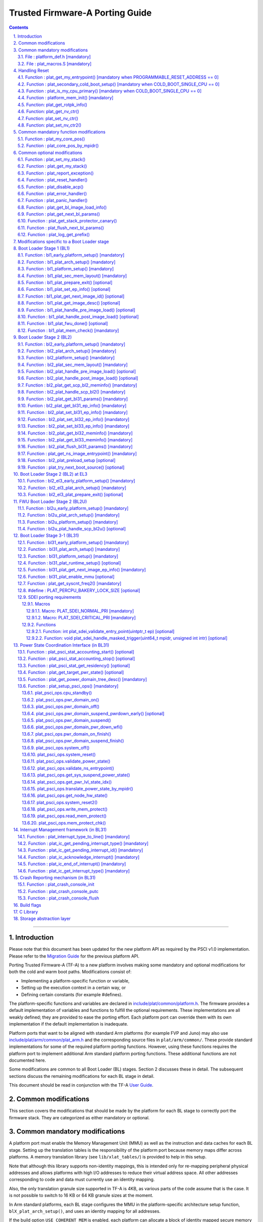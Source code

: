 Trusted Firmware-A Porting Guide
================================


.. section-numbering::
    :suffix: .

.. contents::

--------------

Introduction
------------

Please note that this document has been updated for the new platform API
as required by the PSCI v1.0 implementation. Please refer to the
`Migration Guide`_ for the previous platform API.

Porting Trusted Firmware-A (TF-A) to a new platform involves making some
mandatory and optional modifications for both the cold and warm boot paths.
Modifications consist of:

-  Implementing a platform-specific function or variable,
-  Setting up the execution context in a certain way, or
-  Defining certain constants (for example #defines).

The platform-specific functions and variables are declared in
`include/plat/common/platform.h`_. The firmware provides a default implementation
of variables and functions to fulfill the optional requirements. These
implementations are all weakly defined; they are provided to ease the porting
effort. Each platform port can override them with its own implementation if the
default implementation is inadequate.

Platform ports that want to be aligned with standard Arm platforms (for example
FVP and Juno) may also use `include/plat/arm/common/plat\_arm.h`_ and the
corresponding source files in ``plat/arm/common/``. These provide standard
implementations for some of the required platform porting functions. However,
using these functions requires the platform port to implement additional
Arm standard platform porting functions. These additional functions are not
documented here.

Some modifications are common to all Boot Loader (BL) stages. Section 2
discusses these in detail. The subsequent sections discuss the remaining
modifications for each BL stage in detail.

This document should be read in conjunction with the TF-A `User Guide`_.

Common modifications
--------------------

This section covers the modifications that should be made by the platform for
each BL stage to correctly port the firmware stack. They are categorized as
either mandatory or optional.

Common mandatory modifications
------------------------------

A platform port must enable the Memory Management Unit (MMU) as well as the
instruction and data caches for each BL stage. Setting up the translation
tables is the responsibility of the platform port because memory maps differ
across platforms. A memory translation library (see ``lib/xlat_tables/``) is
provided to help in this setup.

Note that although this library supports non-identity mappings, this is intended
only for re-mapping peripheral physical addresses and allows platforms with high
I/O addresses to reduce their virtual address space. All other addresses
corresponding to code and data must currently use an identity mapping.

Also, the only translation granule size supported in TF-A is 4KB, as various
parts of the code assume that is the case. It is not possible to switch to
16 KB or 64 KB granule sizes at the moment.

In Arm standard platforms, each BL stage configures the MMU in the
platform-specific architecture setup function, ``blX_plat_arch_setup()``, and uses
an identity mapping for all addresses.

If the build option ``USE_COHERENT_MEM`` is enabled, each platform can allocate a
block of identity mapped secure memory with Device-nGnRE attributes aligned to
page boundary (4K) for each BL stage. All sections which allocate coherent
memory are grouped under ``coherent_ram``. For ex: Bakery locks are placed in a
section identified by name ``bakery_lock`` inside ``coherent_ram`` so that its
possible for the firmware to place variables in it using the following C code
directive:

::

    __section("bakery_lock")

Or alternatively the following assembler code directive:

::

    .section bakery_lock

The ``coherent_ram`` section is a sum of all sections like ``bakery_lock`` which are
used to allocate any data structures that are accessed both when a CPU is
executing with its MMU and caches enabled, and when it's running with its MMU
and caches disabled. Examples are given below.

The following variables, functions and constants must be defined by the platform
for the firmware to work correctly.

File : platform\_def.h [mandatory]
~~~~~~~~~~~~~~~~~~~~~~~~~~~~~~~~~~

Each platform must ensure that a header file of this name is in the system
include path with the following constants defined. This may require updating the
list of ``PLAT_INCLUDES`` in the ``platform.mk`` file. In the Arm development
platforms, this file is found in ``plat/arm/board/<plat_name>/include/``.

Platform ports may optionally use the file `include/plat/common/common\_def.h`_,
which provides typical values for some of the constants below. These values are
likely to be suitable for all platform ports.

Platform ports that want to be aligned with standard Arm platforms (for example
FVP and Juno) may also use `include/plat/arm/common/arm\_def.h`_, which provides
standard values for some of the constants below. However, this requires the
platform port to define additional platform porting constants in
``platform_def.h``. These additional constants are not documented here.

-  **#define : PLATFORM\_LINKER\_FORMAT**

   Defines the linker format used by the platform, for example
   ``elf64-littleaarch64``.

-  **#define : PLATFORM\_LINKER\_ARCH**

   Defines the processor architecture for the linker by the platform, for
   example ``aarch64``.

-  **#define : PLATFORM\_STACK\_SIZE**

   Defines the normal stack memory available to each CPU. This constant is used
   by `plat/common/aarch64/platform\_mp\_stack.S`_ and
   `plat/common/aarch64/platform\_up\_stack.S`_.

-  **define : CACHE\_WRITEBACK\_GRANULE**

   Defines the size in bits of the largest cache line across all the cache
   levels in the platform.

-  **#define : FIRMWARE\_WELCOME\_STR**

   Defines the character string printed by BL1 upon entry into the ``bl1_main()``
   function.

-  **#define : PLATFORM\_CORE\_COUNT**

   Defines the total number of CPUs implemented by the platform across all
   clusters in the system.

-  **#define : PLAT\_NUM\_PWR\_DOMAINS**

   Defines the total number of nodes in the power domain topology
   tree at all the power domain levels used by the platform.
   This macro is used by the PSCI implementation to allocate
   data structures to represent power domain topology.

-  **#define : PLAT\_MAX\_PWR\_LVL**

   Defines the maximum power domain level that the power management operations
   should apply to. More often, but not always, the power domain level
   corresponds to affinity level. This macro allows the PSCI implementation
   to know the highest power domain level that it should consider for power
   management operations in the system that the platform implements. For
   example, the Base AEM FVP implements two clusters with a configurable
   number of CPUs and it reports the maximum power domain level as 1.

-  **#define : PLAT\_MAX\_OFF\_STATE**

   Defines the local power state corresponding to the deepest power down
   possible at every power domain level in the platform. The local power
   states for each level may be sparsely allocated between 0 and this value
   with 0 being reserved for the RUN state. The PSCI implementation uses this
   value to initialize the local power states of the power domain nodes and
   to specify the requested power state for a PSCI\_CPU\_OFF call.

-  **#define : PLAT\_MAX\_RET\_STATE**

   Defines the local power state corresponding to the deepest retention state
   possible at every power domain level in the platform. This macro should be
   a value less than PLAT\_MAX\_OFF\_STATE and greater than 0. It is used by the
   PSCI implementation to distinguish between retention and power down local
   power states within PSCI\_CPU\_SUSPEND call.

-  **#define : PLAT\_MAX\_PWR\_LVL\_STATES**

   Defines the maximum number of local power states per power domain level
   that the platform supports. The default value of this macro is 2 since
   most platforms just support a maximum of two local power states at each
   power domain level (power-down and retention). If the platform needs to
   account for more local power states, then it must redefine this macro.

   Currently, this macro is used by the Generic PSCI implementation to size
   the array used for PSCI\_STAT\_COUNT/RESIDENCY accounting.

-  **#define : BL1\_RO\_BASE**

   Defines the base address in secure ROM where BL1 originally lives. Must be
   aligned on a page-size boundary.

-  **#define : BL1\_RO\_LIMIT**

   Defines the maximum address in secure ROM that BL1's actual content (i.e.
   excluding any data section allocated at runtime) can occupy.

-  **#define : BL1\_RW\_BASE**

   Defines the base address in secure RAM where BL1's read-write data will live
   at runtime. Must be aligned on a page-size boundary.

-  **#define : BL1\_RW\_LIMIT**

   Defines the maximum address in secure RAM that BL1's read-write data can
   occupy at runtime.

-  **#define : BL2\_BASE**

   Defines the base address in secure RAM where BL1 loads the BL2 binary image.
   Must be aligned on a page-size boundary. This constant is not applicable
   when BL2_IN_XIP_MEM is set to '1'.

-  **#define : BL2\_LIMIT**

   Defines the maximum address in secure RAM that the BL2 image can occupy.
   This constant is not applicable when BL2_IN_XIP_MEM is set to '1'.

-  **#define : BL2\_RO\_BASE**

   Defines the base address in secure XIP memory where BL2 RO section originally
   lives. Must be aligned on a page-size boundary. This constant is only needed
   when BL2_IN_XIP_MEM is set to '1'.

-  **#define : BL2\_RO\_LIMIT**

   Defines the maximum address in secure XIP memory that BL2's actual content
   (i.e. excluding any data section allocated at runtime) can occupy. This
   constant is only needed when BL2_IN_XIP_MEM is set to '1'.

-  **#define : BL2\_RW\_BASE**

   Defines the base address in secure RAM where BL2's read-write data will live
   at runtime. Must be aligned on a page-size boundary. This constant is only
   needed when BL2_IN_XIP_MEM is set to '1'.

-  **#define : BL2\_RW\_LIMIT**

   Defines the maximum address in secure RAM that BL2's read-write data can
   occupy at runtime. This constant is only needed when BL2_IN_XIP_MEM is set
   to '1'.

-  **#define : BL31\_BASE**

   Defines the base address in secure RAM where BL2 loads the BL31 binary
   image. Must be aligned on a page-size boundary.

-  **#define : BL31\_LIMIT**

   Defines the maximum address in secure RAM that the BL31 image can occupy.

For every image, the platform must define individual identifiers that will be
used by BL1 or BL2 to load the corresponding image into memory from non-volatile
storage. For the sake of performance, integer numbers will be used as
identifiers. The platform will use those identifiers to return the relevant
information about the image to be loaded (file handler, load address,
authentication information, etc.). The following image identifiers are
mandatory:

-  **#define : BL2\_IMAGE\_ID**

   BL2 image identifier, used by BL1 to load BL2.

-  **#define : BL31\_IMAGE\_ID**

   BL31 image identifier, used by BL2 to load BL31.

-  **#define : BL33\_IMAGE\_ID**

   BL33 image identifier, used by BL2 to load BL33.

If Trusted Board Boot is enabled, the following certificate identifiers must
also be defined:

-  **#define : TRUSTED\_BOOT\_FW\_CERT\_ID**

   BL2 content certificate identifier, used by BL1 to load the BL2 content
   certificate.

-  **#define : TRUSTED\_KEY\_CERT\_ID**

   Trusted key certificate identifier, used by BL2 to load the trusted key
   certificate.

-  **#define : SOC\_FW\_KEY\_CERT\_ID**

   BL31 key certificate identifier, used by BL2 to load the BL31 key
   certificate.

-  **#define : SOC\_FW\_CONTENT\_CERT\_ID**

   BL31 content certificate identifier, used by BL2 to load the BL31 content
   certificate.

-  **#define : NON\_TRUSTED\_FW\_KEY\_CERT\_ID**

   BL33 key certificate identifier, used by BL2 to load the BL33 key
   certificate.

-  **#define : NON\_TRUSTED\_FW\_CONTENT\_CERT\_ID**

   BL33 content certificate identifier, used by BL2 to load the BL33 content
   certificate.

-  **#define : FWU\_CERT\_ID**

   Firmware Update (FWU) certificate identifier, used by NS\_BL1U to load the
   FWU content certificate.

-  **#define : PLAT\_CRYPTOCELL\_BASE**

   This defines the base address of Arm® TrustZone® CryptoCell and must be
   defined if CryptoCell crypto driver is used for Trusted Board Boot. For
   capable Arm platforms, this driver is used if ``ARM_CRYPTOCELL_INTEG`` is
   set.

If the AP Firmware Updater Configuration image, BL2U is used, the following
must also be defined:

-  **#define : BL2U\_BASE**

   Defines the base address in secure memory where BL1 copies the BL2U binary
   image. Must be aligned on a page-size boundary.

-  **#define : BL2U\_LIMIT**

   Defines the maximum address in secure memory that the BL2U image can occupy.

-  **#define : BL2U\_IMAGE\_ID**

   BL2U image identifier, used by BL1 to fetch an image descriptor
   corresponding to BL2U.

If the SCP Firmware Update Configuration Image, SCP\_BL2U is used, the following
must also be defined:

-  **#define : SCP\_BL2U\_IMAGE\_ID**

   SCP\_BL2U image identifier, used by BL1 to fetch an image descriptor
   corresponding to SCP\_BL2U.
   NOTE: TF-A does not provide source code for this image.

If the Non-Secure Firmware Updater ROM, NS\_BL1U is used, the following must
also be defined:

-  **#define : NS\_BL1U\_BASE**

   Defines the base address in non-secure ROM where NS\_BL1U executes.
   Must be aligned on a page-size boundary.
   NOTE: TF-A does not provide source code for this image.

-  **#define : NS\_BL1U\_IMAGE\_ID**

   NS\_BL1U image identifier, used by BL1 to fetch an image descriptor
   corresponding to NS\_BL1U.

If the Non-Secure Firmware Updater, NS\_BL2U is used, the following must also
be defined:

-  **#define : NS\_BL2U\_BASE**

   Defines the base address in non-secure memory where NS\_BL2U executes.
   Must be aligned on a page-size boundary.
   NOTE: TF-A does not provide source code for this image.

-  **#define : NS\_BL2U\_IMAGE\_ID**

   NS\_BL2U image identifier, used by BL1 to fetch an image descriptor
   corresponding to NS\_BL2U.

For the the Firmware update capability of TRUSTED BOARD BOOT, the following
macros may also be defined:

-  **#define : PLAT\_FWU\_MAX\_SIMULTANEOUS\_IMAGES**

   Total number of images that can be loaded simultaneously. If the platform
   doesn't specify any value, it defaults to 10.

If a SCP\_BL2 image is supported by the platform, the following constants must
also be defined:

-  **#define : SCP\_BL2\_IMAGE\_ID**

   SCP\_BL2 image identifier, used by BL2 to load SCP\_BL2 into secure memory
   from platform storage before being transfered to the SCP.

-  **#define : SCP\_FW\_KEY\_CERT\_ID**

   SCP\_BL2 key certificate identifier, used by BL2 to load the SCP\_BL2 key
   certificate (mandatory when Trusted Board Boot is enabled).

-  **#define : SCP\_FW\_CONTENT\_CERT\_ID**

   SCP\_BL2 content certificate identifier, used by BL2 to load the SCP\_BL2
   content certificate (mandatory when Trusted Board Boot is enabled).

If a BL32 image is supported by the platform, the following constants must
also be defined:

-  **#define : BL32\_IMAGE\_ID**

   BL32 image identifier, used by BL2 to load BL32.

-  **#define : TRUSTED\_OS\_FW\_KEY\_CERT\_ID**

   BL32 key certificate identifier, used by BL2 to load the BL32 key
   certificate (mandatory when Trusted Board Boot is enabled).

-  **#define : TRUSTED\_OS\_FW\_CONTENT\_CERT\_ID**

   BL32 content certificate identifier, used by BL2 to load the BL32 content
   certificate (mandatory when Trusted Board Boot is enabled).

-  **#define : BL32\_BASE**

   Defines the base address in secure memory where BL2 loads the BL32 binary
   image. Must be aligned on a page-size boundary.

-  **#define : BL32\_LIMIT**

   Defines the maximum address that the BL32 image can occupy.

If the Test Secure-EL1 Payload (TSP) instantiation of BL32 is supported by the
platform, the following constants must also be defined:

-  **#define : TSP\_SEC\_MEM\_BASE**

   Defines the base address of the secure memory used by the TSP image on the
   platform. This must be at the same address or below ``BL32_BASE``.

-  **#define : TSP\_SEC\_MEM\_SIZE**

   Defines the size of the secure memory used by the BL32 image on the
   platform. ``TSP_SEC_MEM_BASE`` and ``TSP_SEC_MEM_SIZE`` must fully accomodate
   the memory required by the BL32 image, defined by ``BL32_BASE`` and
   ``BL32_LIMIT``.

-  **#define : TSP\_IRQ\_SEC\_PHY\_TIMER**

   Defines the ID of the secure physical generic timer interrupt used by the
   TSP's interrupt handling code.

If the platform port uses the translation table library code, the following
constants must also be defined:

-  **#define : PLAT\_XLAT\_TABLES\_DYNAMIC**

   Optional flag that can be set per-image to enable the dynamic allocation of
   regions even when the MMU is enabled. If not defined, only static
   functionality will be available, if defined and set to 1 it will also
   include the dynamic functionality.

-  **#define : MAX\_XLAT\_TABLES**

   Defines the maximum number of translation tables that are allocated by the
   translation table library code. To minimize the amount of runtime memory
   used, choose the smallest value needed to map the required virtual addresses
   for each BL stage. If ``PLAT_XLAT_TABLES_DYNAMIC`` flag is enabled for a BL
   image, ``MAX_XLAT_TABLES`` must be defined to accommodate the dynamic regions
   as well.

-  **#define : MAX\_MMAP\_REGIONS**

   Defines the maximum number of regions that are allocated by the translation
   table library code. A region consists of physical base address, virtual base
   address, size and attributes (Device/Memory, RO/RW, Secure/Non-Secure), as
   defined in the ``mmap_region_t`` structure. The platform defines the regions
   that should be mapped. Then, the translation table library will create the
   corresponding tables and descriptors at runtime. To minimize the amount of
   runtime memory used, choose the smallest value needed to register the
   required regions for each BL stage. If ``PLAT_XLAT_TABLES_DYNAMIC`` flag is
   enabled for a BL image, ``MAX_MMAP_REGIONS`` must be defined to accommodate
   the dynamic regions as well.

-  **#define : ADDR\_SPACE\_SIZE**

   Defines the total size of the address space in bytes. For example, for a 32
   bit address space, this value should be ``(1ULL << 32)``. This definition is
   now deprecated, platforms should use ``PLAT_PHY_ADDR_SPACE_SIZE`` and
   ``PLAT_VIRT_ADDR_SPACE_SIZE`` instead.

-  **#define : PLAT\_VIRT\_ADDR\_SPACE\_SIZE**

   Defines the total size of the virtual address space in bytes. For example,
   for a 32 bit virtual address space, this value should be ``(1ULL << 32)``.

-  **#define : PLAT\_PHY\_ADDR\_SPACE\_SIZE**

   Defines the total size of the physical address space in bytes. For example,
   for a 32 bit physical address space, this value should be ``(1ULL << 32)``.

If the platform port uses the IO storage framework, the following constants
must also be defined:

-  **#define : MAX\_IO\_DEVICES**

   Defines the maximum number of registered IO devices. Attempting to register
   more devices than this value using ``io_register_device()`` will fail with
   -ENOMEM.

-  **#define : MAX\_IO\_HANDLES**

   Defines the maximum number of open IO handles. Attempting to open more IO
   entities than this value using ``io_open()`` will fail with -ENOMEM.

-  **#define : MAX\_IO\_BLOCK\_DEVICES**

   Defines the maximum number of registered IO block devices. Attempting to
   register more devices this value using ``io_dev_open()`` will fail
   with -ENOMEM. MAX\_IO\_BLOCK\_DEVICES should be less than MAX\_IO\_DEVICES.
   With this macro, multiple block devices could be supported at the same
   time.

If the platform needs to allocate data within the per-cpu data framework in
BL31, it should define the following macro. Currently this is only required if
the platform decides not to use the coherent memory section by undefining the
``USE_COHERENT_MEM`` build flag. In this case, the framework allocates the
required memory within the the per-cpu data to minimize wastage.

-  **#define : PLAT\_PCPU\_DATA\_SIZE**

   Defines the memory (in bytes) to be reserved within the per-cpu data
   structure for use by the platform layer.

The following constants are optional. They should be defined when the platform
memory layout implies some image overlaying like in Arm standard platforms.

-  **#define : BL31\_PROGBITS\_LIMIT**

   Defines the maximum address in secure RAM that the BL31's progbits sections
   can occupy.

-  **#define : TSP\_PROGBITS\_LIMIT**

   Defines the maximum address that the TSP's progbits sections can occupy.

If the platform port uses the PL061 GPIO driver, the following constant may
optionally be defined:

-  **PLAT\_PL061\_MAX\_GPIOS**
   Maximum number of GPIOs required by the platform. This allows control how
   much memory is allocated for PL061 GPIO controllers. The default value is

   #. $(eval $(call add\_define,PLAT\_PL061\_MAX\_GPIOS))

If the platform port uses the partition driver, the following constant may
optionally be defined:

-  **PLAT\_PARTITION\_MAX\_ENTRIES**
   Maximum number of partition entries required by the platform. This allows
   control how much memory is allocated for partition entries. The default
   value is 128.
   `For example, define the build flag in platform.mk`_:
   PLAT\_PARTITION\_MAX\_ENTRIES := 12
   $(eval $(call add\_define,PLAT\_PARTITION\_MAX\_ENTRIES))

The following constant is optional. It should be defined to override the default
behaviour of the ``assert()`` function (for example, to save memory).

-  **PLAT\_LOG\_LEVEL\_ASSERT**
   If ``PLAT_LOG_LEVEL_ASSERT`` is higher or equal than ``LOG_LEVEL_VERBOSE``,
   ``assert()`` prints the name of the file, the line number and the asserted
   expression. Else if it is higher than ``LOG_LEVEL_INFO``, it prints the file
   name and the line number. Else if it is lower than ``LOG_LEVEL_INFO``, it
   doesn't print anything to the console. If ``PLAT_LOG_LEVEL_ASSERT`` isn't
   defined, it defaults to ``LOG_LEVEL``.

If the platform port uses the Activity Monitor Unit, the following constants
may be defined:

-  **PLAT\_AMU\_GROUP1\_COUNTERS\_MASK**
   This mask reflects the set of group counters that should be enabled.  The
   maximum number of group 1 counters supported by AMUv1 is 16 so the mask
   can be at most 0xffff. If the platform does not define this mask, no group 1
   counters are enabled. If the platform defines this mask, the following
   constant needs to also be defined.

-  **PLAT\_AMU\_GROUP1\_NR\_COUNTERS**
   This value is used to allocate an array to save and restore the counters
   specified by ``PLAT_AMU_GROUP1_COUNTERS_MASK`` on CPU suspend.
   This value should be equal to the highest bit position set in the
   mask, plus 1.  The maximum number of group 1 counters in AMUv1 is 16.

File : plat\_macros.S [mandatory]
~~~~~~~~~~~~~~~~~~~~~~~~~~~~~~~~~

Each platform must ensure a file of this name is in the system include path with
the following macro defined. In the Arm development platforms, this file is
found in ``plat/arm/board/<plat_name>/include/plat_macros.S``.

-  **Macro : plat\_crash\_print\_regs**

   This macro allows the crash reporting routine to print relevant platform
   registers in case of an unhandled exception in BL31. This aids in debugging
   and this macro can be defined to be empty in case register reporting is not
   desired.

   For instance, GIC or interconnect registers may be helpful for
   troubleshooting.

Handling Reset
--------------

BL1 by default implements the reset vector where execution starts from a cold
or warm boot. BL31 can be optionally set as a reset vector using the
``RESET_TO_BL31`` make variable.

For each CPU, the reset vector code is responsible for the following tasks:

#. Distinguishing between a cold boot and a warm boot.

#. In the case of a cold boot and the CPU being a secondary CPU, ensuring that
   the CPU is placed in a platform-specific state until the primary CPU
   performs the necessary steps to remove it from this state.

#. In the case of a warm boot, ensuring that the CPU jumps to a platform-
   specific address in the BL31 image in the same processor mode as it was
   when released from reset.

The following functions need to be implemented by the platform port to enable
reset vector code to perform the above tasks.

Function : plat\_get\_my\_entrypoint() [mandatory when PROGRAMMABLE\_RESET\_ADDRESS == 0]
~~~~~~~~~~~~~~~~~~~~~~~~~~~~~~~~~~~~~~~~~~~~~~~~~~~~~~~~~~~~~~~~~~~~~~~~~~~~~~~~~~~~~~~~~

::

    Argument : void
    Return   : uintptr_t

This function is called with the MMU and caches disabled
(``SCTLR_EL3.M`` = 0 and ``SCTLR_EL3.C`` = 0). The function is responsible for
distinguishing between a warm and cold reset for the current CPU using
platform-specific means. If it's a warm reset, then it returns the warm
reset entrypoint point provided to ``plat_setup_psci_ops()`` during
BL31 initialization. If it's a cold reset then this function must return zero.

This function does not follow the Procedure Call Standard used by the
Application Binary Interface for the Arm 64-bit architecture. The caller should
not assume that callee saved registers are preserved across a call to this
function.

This function fulfills requirement 1 and 3 listed above.

Note that for platforms that support programming the reset address, it is
expected that a CPU will start executing code directly at the right address,
both on a cold and warm reset. In this case, there is no need to identify the
type of reset nor to query the warm reset entrypoint. Therefore, implementing
this function is not required on such platforms.

Function : plat\_secondary\_cold\_boot\_setup() [mandatory when COLD\_BOOT\_SINGLE\_CPU == 0]
~~~~~~~~~~~~~~~~~~~~~~~~~~~~~~~~~~~~~~~~~~~~~~~~~~~~~~~~~~~~~~~~~~~~~~~~~~~~~~~~~~~~~~~~~~~~~

::

    Argument : void

This function is called with the MMU and data caches disabled. It is responsible
for placing the executing secondary CPU in a platform-specific state until the
primary CPU performs the necessary actions to bring it out of that state and
allow entry into the OS. This function must not return.

In the Arm FVP port, when using the normal boot flow, each secondary CPU powers
itself off. The primary CPU is responsible for powering up the secondary CPUs
when normal world software requires them. When booting an EL3 payload instead,
they stay powered on and are put in a holding pen until their mailbox gets
populated.

This function fulfills requirement 2 above.

Note that for platforms that can't release secondary CPUs out of reset, only the
primary CPU will execute the cold boot code. Therefore, implementing this
function is not required on such platforms.

Function : plat\_is\_my\_cpu\_primary() [mandatory when COLD\_BOOT\_SINGLE\_CPU == 0]
~~~~~~~~~~~~~~~~~~~~~~~~~~~~~~~~~~~~~~~~~~~~~~~~~~~~~~~~~~~~~~~~~~~~~~~~~~~~~~~~~~~~~

::

    Argument : void
    Return   : unsigned int

This function identifies whether the current CPU is the primary CPU or a
secondary CPU. A return value of zero indicates that the CPU is not the
primary CPU, while a non-zero return value indicates that the CPU is the
primary CPU.

Note that for platforms that can't release secondary CPUs out of reset, only the
primary CPU will execute the cold boot code. Therefore, there is no need to
distinguish between primary and secondary CPUs and implementing this function is
not required.

Function : platform\_mem\_init() [mandatory]
~~~~~~~~~~~~~~~~~~~~~~~~~~~~~~~~~~~~~~~~~~~~

::

    Argument : void
    Return   : void

This function is called before any access to data is made by the firmware, in
order to carry out any essential memory initialization.

Function: plat\_get\_rotpk\_info()
~~~~~~~~~~~~~~~~~~~~~~~~~~~~~~~~~~

::

    Argument : void *, void **, unsigned int *, unsigned int *
    Return   : int

This function is mandatory when Trusted Board Boot is enabled. It returns a
pointer to the ROTPK stored in the platform (or a hash of it) and its length.
The ROTPK must be encoded in DER format according to the following ASN.1
structure:

::

    AlgorithmIdentifier  ::=  SEQUENCE  {
        algorithm         OBJECT IDENTIFIER,
        parameters        ANY DEFINED BY algorithm OPTIONAL
    }

    SubjectPublicKeyInfo  ::=  SEQUENCE  {
        algorithm         AlgorithmIdentifier,
        subjectPublicKey  BIT STRING
    }

In case the function returns a hash of the key:

::

    DigestInfo ::= SEQUENCE {
        digestAlgorithm   AlgorithmIdentifier,
        digest            OCTET STRING
    }

The function returns 0 on success. Any other value is treated as error by the
Trusted Board Boot. The function also reports extra information related
to the ROTPK in the flags parameter:

::

    ROTPK_IS_HASH      : Indicates that the ROTPK returned by the platform is a
                         hash.
    ROTPK_NOT_DEPLOYED : This allows the platform to skip certificate ROTPK
                         verification while the platform ROTPK is not deployed.
                         When this flag is set, the function does not need to
                         return a platform ROTPK, and the authentication
                         framework uses the ROTPK in the certificate without
                         verifying it against the platform value. This flag
                         must not be used in a deployed production environment.

Function: plat\_get\_nv\_ctr()
~~~~~~~~~~~~~~~~~~~~~~~~~~~~~~

::

    Argument : void *, unsigned int *
    Return   : int

This function is mandatory when Trusted Board Boot is enabled. It returns the
non-volatile counter value stored in the platform in the second argument. The
cookie in the first argument may be used to select the counter in case the
platform provides more than one (for example, on platforms that use the default
TBBR CoT, the cookie will correspond to the OID values defined in
TRUSTED\_FW\_NVCOUNTER\_OID or NON\_TRUSTED\_FW\_NVCOUNTER\_OID).

The function returns 0 on success. Any other value means the counter value could
not be retrieved from the platform.

Function: plat\_set\_nv\_ctr()
~~~~~~~~~~~~~~~~~~~~~~~~~~~~~~

::

    Argument : void *, unsigned int
    Return   : int

This function is mandatory when Trusted Board Boot is enabled. It sets a new
counter value in the platform. The cookie in the first argument may be used to
select the counter (as explained in plat\_get\_nv\_ctr()). The second argument is
the updated counter value to be written to the NV counter.

The function returns 0 on success. Any other value means the counter value could
not be updated.

Function: plat\_set\_nv\_ctr2()
~~~~~~~~~~~~~~~~~~~~~~~~~~~~~~~

::

    Argument : void *, const auth_img_desc_t *, unsigned int
    Return   : int

This function is optional when Trusted Board Boot is enabled. If this
interface is defined, then ``plat_set_nv_ctr()`` need not be defined. The
first argument passed is a cookie and is typically used to
differentiate between a Non Trusted NV Counter and a Trusted NV
Counter. The second argument is a pointer to an authentication image
descriptor and may be used to decide if the counter is allowed to be
updated or not. The third argument is the updated counter value to
be written to the NV counter.

The function returns 0 on success. Any other value means the counter value
either could not be updated or the authentication image descriptor indicates
that it is not allowed to be updated.

Common mandatory function modifications
---------------------------------------

The following functions are mandatory functions which need to be implemented
by the platform port.

Function : plat\_my\_core\_pos()
~~~~~~~~~~~~~~~~~~~~~~~~~~~~~~~~

::

    Argument : void
    Return   : unsigned int

This funtion returns the index of the calling CPU which is used as a
CPU-specific linear index into blocks of memory (for example while allocating
per-CPU stacks). This function will be invoked very early in the
initialization sequence which mandates that this function should be
implemented in assembly and should not rely on the avalability of a C
runtime environment. This function can clobber x0 - x8 and must preserve
x9 - x29.

This function plays a crucial role in the power domain topology framework in
PSCI and details of this can be found in `Power Domain Topology Design`_.

Function : plat\_core\_pos\_by\_mpidr()
~~~~~~~~~~~~~~~~~~~~~~~~~~~~~~~~~~~~~~~

::

    Argument : u_register_t
    Return   : int

This function validates the ``MPIDR`` of a CPU and converts it to an index,
which can be used as a CPU-specific linear index into blocks of memory. In
case the ``MPIDR`` is invalid, this function returns -1. This function will only
be invoked by BL31 after the power domain topology is initialized and can
utilize the C runtime environment. For further details about how TF-A
represents the power domain topology and how this relates to the linear CPU
index, please refer `Power Domain Topology Design`_.

Common optional modifications
-----------------------------

The following are helper functions implemented by the firmware that perform
common platform-specific tasks. A platform may choose to override these
definitions.

Function : plat\_set\_my\_stack()
~~~~~~~~~~~~~~~~~~~~~~~~~~~~~~~~~

::

    Argument : void
    Return   : void

This function sets the current stack pointer to the normal memory stack that
has been allocated for the current CPU. For BL images that only require a
stack for the primary CPU, the UP version of the function is used. The size
of the stack allocated to each CPU is specified by the platform defined
constant ``PLATFORM_STACK_SIZE``.

Common implementations of this function for the UP and MP BL images are
provided in `plat/common/aarch64/platform\_up\_stack.S`_ and
`plat/common/aarch64/platform\_mp\_stack.S`_

Function : plat\_get\_my\_stack()
~~~~~~~~~~~~~~~~~~~~~~~~~~~~~~~~~

::

    Argument : void
    Return   : uintptr_t

This function returns the base address of the normal memory stack that
has been allocated for the current CPU. For BL images that only require a
stack for the primary CPU, the UP version of the function is used. The size
of the stack allocated to each CPU is specified by the platform defined
constant ``PLATFORM_STACK_SIZE``.

Common implementations of this function for the UP and MP BL images are
provided in `plat/common/aarch64/platform\_up\_stack.S`_ and
`plat/common/aarch64/platform\_mp\_stack.S`_

Function : plat\_report\_exception()
~~~~~~~~~~~~~~~~~~~~~~~~~~~~~~~~~~~~

::

    Argument : unsigned int
    Return   : void

A platform may need to report various information about its status when an
exception is taken, for example the current exception level, the CPU security
state (secure/non-secure), the exception type, and so on. This function is
called in the following circumstances:

-  In BL1, whenever an exception is taken.
-  In BL2, whenever an exception is taken.

The default implementation doesn't do anything, to avoid making assumptions
about the way the platform displays its status information.

For AArch64, this function receives the exception type as its argument.
Possible values for exceptions types are listed in the
`include/common/bl\_common.h`_ header file. Note that these constants are not
related to any architectural exception code; they are just a TF-A convention.

For AArch32, this function receives the exception mode as its argument.
Possible values for exception modes are listed in the
`include/lib/aarch32/arch.h`_ header file.

Function : plat\_reset\_handler()
~~~~~~~~~~~~~~~~~~~~~~~~~~~~~~~~~

::

    Argument : void
    Return   : void

A platform may need to do additional initialization after reset. This function
allows the platform to do the platform specific intializations. Platform
specific errata workarounds could also be implemented here. The api should
preserve the values of callee saved registers x19 to x29.

The default implementation doesn't do anything. If a platform needs to override
the default implementation, refer to the `Firmware Design`_ for general
guidelines.

Function : plat\_disable\_acp()
~~~~~~~~~~~~~~~~~~~~~~~~~~~~~~~

::

    Argument : void
    Return   : void

This api allows a platform to disable the Accelerator Coherency Port (if
present) during a cluster power down sequence. The default weak implementation
doesn't do anything. Since this api is called during the power down sequence,
it has restrictions for stack usage and it can use the registers x0 - x17 as
scratch registers. It should preserve the value in x18 register as it is used
by the caller to store the return address.

Function : plat\_error\_handler()
~~~~~~~~~~~~~~~~~~~~~~~~~~~~~~~~~

::

    Argument : int
    Return   : void

This API is called when the generic code encounters an error situation from
which it cannot continue. It allows the platform to perform error reporting or
recovery actions (for example, reset the system). This function must not return.

The parameter indicates the type of error using standard codes from ``errno.h``.
Possible errors reported by the generic code are:

-  ``-EAUTH``: a certificate or image could not be authenticated (when Trusted
   Board Boot is enabled)
-  ``-ENOENT``: the requested image or certificate could not be found or an IO
   error was detected
-  ``-ENOMEM``: resources exhausted. TF-A does not use dynamic memory, so this
   error is usually an indication of an incorrect array size

The default implementation simply spins.

Function : plat\_panic\_handler()
~~~~~~~~~~~~~~~~~~~~~~~~~~~~~~~~~

::

    Argument : void
    Return   : void

This API is called when the generic code encounters an unexpected error
situation from which it cannot recover. This function must not return,
and must be implemented in assembly because it may be called before the C
environment is initialized.

Note: The address from where it was called is stored in x30 (Link Register).
The default implementation simply spins.

Function : plat\_get\_bl\_image\_load\_info()
~~~~~~~~~~~~~~~~~~~~~~~~~~~~~~~~~~~~~~~~~~~~~

::

    Argument : void
    Return   : bl_load_info_t *

This function returns pointer to the list of images that the platform has
populated to load. This function is currently invoked in BL2 to load the
BL3xx images, when LOAD\_IMAGE\_V2 is enabled.

Function : plat\_get\_next\_bl\_params()
~~~~~~~~~~~~~~~~~~~~~~~~~~~~~~~~~~~~~~~~

::

    Argument : void
    Return   : bl_params_t *

This function returns a pointer to the shared memory that the platform has
kept aside to pass TF-A related information that next BL image needs. This
function is currently invoked in BL2 to pass this information to the next BL
image, when LOAD\_IMAGE\_V2 is enabled.

Function : plat\_get\_stack\_protector\_canary()
~~~~~~~~~~~~~~~~~~~~~~~~~~~~~~~~~~~~~~~~~~~~~~~~

::

    Argument : void
    Return   : u_register_t

This function returns a random value that is used to initialize the canary used
when the stack protector is enabled with ENABLE\_STACK\_PROTECTOR. A predictable
value will weaken the protection as the attacker could easily write the right
value as part of the attack most of the time. Therefore, it should return a
true random number.

Note: For the protection to be effective, the global data need to be placed at
a lower address than the stack bases. Failure to do so would allow an attacker
to overwrite the canary as part of the stack buffer overflow attack.

Function : plat\_flush\_next\_bl\_params()
~~~~~~~~~~~~~~~~~~~~~~~~~~~~~~~~~~~~~~~~~~

::

    Argument : void
    Return   : void

This function flushes to main memory all the image params that are passed to
next image. This function is currently invoked in BL2 to flush this information
to the next BL image, when LOAD\_IMAGE\_V2 is enabled.

Function : plat\_log\_get\_prefix()
~~~~~~~~~~~~~~~~~~~~~~~~~~~~~~~~~~~~~~~~~~

::

    Argument : unsigned int
    Return   : const char *

This function defines the prefix string corresponding to the `log_level` to be
prepended to all the log output from TF-A. The `log_level` (argument) will
correspond to one of the standard log levels defined in debug.h. The platform
can override the common implementation to define a different prefix string for
the log output.  The implementation should be robust to future changes that
increase the number of log levels.

Modifications specific to a Boot Loader stage
---------------------------------------------

Boot Loader Stage 1 (BL1)
-------------------------

BL1 implements the reset vector where execution starts from after a cold or
warm boot. For each CPU, BL1 is responsible for the following tasks:

#. Handling the reset as described in section 2.2

#. In the case of a cold boot and the CPU being the primary CPU, ensuring that
   only this CPU executes the remaining BL1 code, including loading and passing
   control to the BL2 stage.

#. Identifying and starting the Firmware Update process (if required).

#. Loading the BL2 image from non-volatile storage into secure memory at the
   address specified by the platform defined constant ``BL2_BASE``.

#. Populating a ``meminfo`` structure with the following information in memory,
   accessible by BL2 immediately upon entry.

   ::

       meminfo.total_base = Base address of secure RAM visible to BL2
       meminfo.total_size = Size of secure RAM visible to BL2
       meminfo.free_base  = Base address of secure RAM available for
                            allocation to BL2
       meminfo.free_size  = Size of secure RAM available for allocation to BL2

   By default, BL1 places this ``meminfo`` structure at the beginning of the
   free memory available for its use. Since BL1 cannot allocate memory
   dynamically at the moment, its free memory will be available for BL2's use
   as-is. However, this means that BL2 must read the ``meminfo`` structure
   before it starts using its free memory (this is discussed in Section 3.2).

   It is possible for the platform to decide where it wants to place the
   ``meminfo`` structure for BL2 or restrict the amount of memory visible to
   BL2 by overriding the weak default implementation of
   ``bl1_plat_handle_post_image_load`` API.

The following functions need to be implemented by the platform port to enable
BL1 to perform the above tasks.

Function : bl1\_early\_platform\_setup() [mandatory]
~~~~~~~~~~~~~~~~~~~~~~~~~~~~~~~~~~~~~~~~~~~~~~~~~~~~

::

    Argument : void
    Return   : void

This function executes with the MMU and data caches disabled. It is only called
by the primary CPU.

On Arm standard platforms, this function:

-  Enables a secure instance of SP805 to act as the Trusted Watchdog.

-  Initializes a UART (PL011 console), which enables access to the ``printf``
   family of functions in BL1.

-  Enables issuing of snoop and DVM (Distributed Virtual Memory) requests to
   the CCI slave interface corresponding to the cluster that includes the
   primary CPU.

Function : bl1\_plat\_arch\_setup() [mandatory]
~~~~~~~~~~~~~~~~~~~~~~~~~~~~~~~~~~~~~~~~~~~~~~~

::

    Argument : void
    Return   : void

This function performs any platform-specific and architectural setup that the
platform requires. Platform-specific setup might include configuration of
memory controllers and the interconnect.

In Arm standard platforms, this function enables the MMU.

This function helps fulfill requirement 2 above.

Function : bl1\_platform\_setup() [mandatory]
~~~~~~~~~~~~~~~~~~~~~~~~~~~~~~~~~~~~~~~~~~~~~

::

    Argument : void
    Return   : void

This function executes with the MMU and data caches enabled. It is responsible
for performing any remaining platform-specific setup that can occur after the
MMU and data cache have been enabled.

if support for multiple boot sources is required, it initializes the boot
sequence used by plat\_try\_next\_boot\_source().

In Arm standard platforms, this function initializes the storage abstraction
layer used to load the next bootloader image.

This function helps fulfill requirement 4 above.

Function : bl1\_plat\_sec\_mem\_layout() [mandatory]
~~~~~~~~~~~~~~~~~~~~~~~~~~~~~~~~~~~~~~~~~~~~~~~~~~~~

::

    Argument : void
    Return   : meminfo *

This function should only be called on the cold boot path. It executes with the
MMU and data caches enabled. The pointer returned by this function must point to
a ``meminfo`` structure containing the extents and availability of secure RAM for
the BL1 stage.

::

    meminfo.total_base = Base address of secure RAM visible to BL1
    meminfo.total_size = Size of secure RAM visible to BL1
    meminfo.free_base  = Base address of secure RAM available for allocation
                         to BL1
    meminfo.free_size  = Size of secure RAM available for allocation to BL1

This information is used by BL1 to load the BL2 image in secure RAM. BL1 also
populates a similar structure to tell BL2 the extents of memory available for
its own use.

This function helps fulfill requirements 4 and 5 above.

Function : bl1\_plat\_prepare\_exit() [optional]
~~~~~~~~~~~~~~~~~~~~~~~~~~~~~~~~~~~~~~~~~~~~~~~~

::

    Argument : entry_point_info_t *
    Return   : void

This function is called prior to exiting BL1 in response to the
``BL1_SMC_RUN_IMAGE`` SMC request raised by BL2. It should be used to perform
platform specific clean up or bookkeeping operations before transferring
control to the next image. It receives the address of the ``entry_point_info_t``
structure passed from BL2. This function runs with MMU disabled.

Function : bl1\_plat\_set\_ep\_info() [optional]
~~~~~~~~~~~~~~~~~~~~~~~~~~~~~~~~~~~~~~~~~~~~~~~~

::

    Argument : unsigned int image_id, entry_point_info_t *ep_info
    Return   : void

This function allows platforms to override ``ep_info`` for the given ``image_id``.

The default implementation just returns.

Function : bl1\_plat\_get\_next\_image\_id() [optional]
~~~~~~~~~~~~~~~~~~~~~~~~~~~~~~~~~~~~~~~~~~~~~~~~~~~~~~~

::

    Argument : void
    Return   : unsigned int

This and the following function must be overridden to enable the FWU feature.

BL1 calls this function after platform setup to identify the next image to be
loaded and executed. If the platform returns ``BL2_IMAGE_ID`` then BL1 proceeds
with the normal boot sequence, which loads and executes BL2. If the platform
returns a different image id, BL1 assumes that Firmware Update is required.

The default implementation always returns ``BL2_IMAGE_ID``. The Arm development
platforms override this function to detect if firmware update is required, and
if so, return the first image in the firmware update process.

Function : bl1\_plat\_get\_image\_desc() [optional]
~~~~~~~~~~~~~~~~~~~~~~~~~~~~~~~~~~~~~~~~~~~~~~~~~~~

::

    Argument : unsigned int image_id
    Return   : image_desc_t *

BL1 calls this function to get the image descriptor information ``image_desc_t``
for the provided ``image_id`` from the platform.

The default implementation always returns a common BL2 image descriptor. Arm
standard platforms return an image descriptor corresponding to BL2 or one of
the firmware update images defined in the Trusted Board Boot Requirements
specification.

Function : bl1\_plat\_handle\_pre\_image\_load() [optional]
~~~~~~~~~~~~~~~~~~~~~~~~~~~~~~~~~~~~~~~~~~~~~~~~~~~~~~~~~~~

::

    Argument : unsigned int image_id
    Return   : int

This function can be used by the platforms to update/use image information
corresponding to ``image_id``. This function is invoked in BL1, both in cold
boot and FWU code path, before loading the image.

Function : bl1\_plat\_handle\_post\_image\_load() [optional]
~~~~~~~~~~~~~~~~~~~~~~~~~~~~~~~~~~~~~~~~~~~~~~~~~~~~~~~~~~~~

::

    Argument : unsigned int image_id
    Return   : int

This function can be used by the platforms to update/use image information
corresponding to ``image_id``. This function is invoked in BL1, both in cold
boot and FWU code path, after loading and authenticating the image.

The default weak implementation of this function calculates the amount of
Trusted SRAM that can be used by BL2 and allocates a ``meminfo_t``
structure at the beginning of this free memory and populates it. The address
of ``meminfo_t`` structure is updated in ``arg1`` of the entrypoint
information to BL2.

Function : bl1\_plat\_fwu\_done() [optional]
~~~~~~~~~~~~~~~~~~~~~~~~~~~~~~~~~~~~~~~~~~~~

::

    Argument : unsigned int image_id, uintptr_t image_src,
               unsigned int image_size
    Return   : void

BL1 calls this function when the FWU process is complete. It must not return.
The platform may override this function to take platform specific action, for
example to initiate the normal boot flow.

The default implementation spins forever.

Function : bl1\_plat\_mem\_check() [mandatory]
~~~~~~~~~~~~~~~~~~~~~~~~~~~~~~~~~~~~~~~~~~~~~~

::

    Argument : uintptr_t mem_base, unsigned int mem_size,
               unsigned int flags
    Return   : int

BL1 calls this function while handling FWU related SMCs, more specifically when
copying or authenticating an image. Its responsibility is to ensure that the
region of memory identified by ``mem_base`` and ``mem_size`` is mapped in BL1, and
that this memory corresponds to either a secure or non-secure memory region as
indicated by the security state of the ``flags`` argument.

This function can safely assume that the value resulting from the addition of
``mem_base`` and ``mem_size`` fits into a ``uintptr_t`` type variable and does not
overflow.

This function must return 0 on success, a non-null error code otherwise.

The default implementation of this function asserts therefore platforms must
override it when using the FWU feature.

Boot Loader Stage 2 (BL2)
-------------------------

The BL2 stage is executed only by the primary CPU, which is determined in BL1
using the ``platform_is_primary_cpu()`` function. BL1 passed control to BL2 at
``BL2_BASE``. BL2 executes in Secure EL1 and is responsible for:

#. (Optional) Loading the SCP\_BL2 binary image (if present) from platform
   provided non-volatile storage. To load the SCP\_BL2 image, BL2 makes use of
   the ``meminfo`` returned by the ``bl2_plat_get_scp_bl2_meminfo()`` function.
   The platform also defines the address in memory where SCP\_BL2 is loaded
   through the optional constant ``SCP_BL2_BASE``. BL2 uses this information
   to determine if there is enough memory to load the SCP\_BL2 image.
   Subsequent handling of the SCP\_BL2 image is platform-specific and is
   implemented in the ``bl2_plat_handle_scp_bl2()`` function.
   If ``SCP_BL2_BASE`` is not defined then this step is not performed.

#. Loading the BL31 binary image into secure RAM from non-volatile storage. To
   load the BL31 image, BL2 makes use of the ``meminfo`` structure passed to it
   by BL1. This structure allows BL2 to calculate how much secure RAM is
   available for its use. The platform also defines the address in secure RAM
   where BL31 is loaded through the constant ``BL31_BASE``. BL2 uses this
   information to determine if there is enough memory to load the BL31 image.

#. (Optional) Loading the BL32 binary image (if present) from platform
   provided non-volatile storage. To load the BL32 image, BL2 makes use of
   the ``meminfo`` returned by the ``bl2_plat_get_bl32_meminfo()`` function.
   The platform also defines the address in memory where BL32 is loaded
   through the optional constant ``BL32_BASE``. BL2 uses this information
   to determine if there is enough memory to load the BL32 image.
   If ``BL32_BASE`` is not defined then this and the next step is not performed.

#. (Optional) Arranging to pass control to the BL32 image (if present) that
   has been pre-loaded at ``BL32_BASE``. BL2 populates an ``entry_point_info``
   structure in memory provided by the platform with information about how
   BL31 should pass control to the BL32 image.

#. (Optional) Loading the normal world BL33 binary image (if not loaded by
   other means) into non-secure DRAM from platform storage and arranging for
   BL31 to pass control to this image. This address is determined using the
   ``plat_get_ns_image_entrypoint()`` function described below.

#. BL2 populates an ``entry_point_info`` structure in memory provided by the
   platform with information about how BL31 should pass control to the
   other BL images.

The following functions must be implemented by the platform port to enable BL2
to perform the above tasks.

Function : bl2\_early\_platform\_setup() [mandatory]
~~~~~~~~~~~~~~~~~~~~~~~~~~~~~~~~~~~~~~~~~~~~~~~~~~~~

::

    Argument : meminfo *
    Return   : void

This function executes with the MMU and data caches disabled. It is only called
by the primary CPU. The arguments to this function is the address of the
``meminfo`` structure populated by BL1.

The platform may copy the contents of the ``meminfo`` structure into a private
variable as the original memory may be subsequently overwritten by BL2. The
copied structure is made available to all BL2 code through the
``bl2_plat_sec_mem_layout()`` function.

On Arm standard platforms, this function also:

-  Initializes a UART (PL011 console), which enables access to the ``printf``
   family of functions in BL2.

-  Initializes the storage abstraction layer used to load further bootloader
   images. It is necessary to do this early on platforms with a SCP\_BL2 image,
   since the later ``bl2_platform_setup`` must be done after SCP\_BL2 is loaded.

Function : bl2\_plat\_arch\_setup() [mandatory]
~~~~~~~~~~~~~~~~~~~~~~~~~~~~~~~~~~~~~~~~~~~~~~~

::

    Argument : void
    Return   : void

This function executes with the MMU and data caches disabled. It is only called
by the primary CPU.

The purpose of this function is to perform any architectural initialization
that varies across platforms.

On Arm standard platforms, this function enables the MMU.

Function : bl2\_platform\_setup() [mandatory]
~~~~~~~~~~~~~~~~~~~~~~~~~~~~~~~~~~~~~~~~~~~~~

::

    Argument : void
    Return   : void

This function may execute with the MMU and data caches enabled if the platform
port does the necessary initialization in ``bl2_plat_arch_setup()``. It is only
called by the primary CPU.

The purpose of this function is to perform any platform initialization
specific to BL2.

In Arm standard platforms, this function performs security setup, including
configuration of the TrustZone controller to allow non-secure masters access
to most of DRAM. Part of DRAM is reserved for secure world use.

Function : bl2\_plat\_sec\_mem\_layout() [mandatory]
~~~~~~~~~~~~~~~~~~~~~~~~~~~~~~~~~~~~~~~~~~~~~~~~~~~~

::

    Argument : void
    Return   : meminfo *

This function should only be called on the cold boot path. It may execute with
the MMU and data caches enabled if the platform port does the necessary
initialization in ``bl2_plat_arch_setup()``. It is only called by the primary CPU.

The purpose of this function is to return a pointer to a ``meminfo`` structure
populated with the extents of secure RAM available for BL2 to use. See
``bl2_early_platform_setup()`` above.

Following functions are optionally used only when LOAD\_IMAGE\_V2 is enabled.

Function : bl2\_plat\_handle\_pre\_image\_load() [optional]
~~~~~~~~~~~~~~~~~~~~~~~~~~~~~~~~~~~~~~~~~~~~~~~~~~~~~~~~~~~

::

    Argument : unsigned int
    Return   : int

This function can be used by the platforms to update/use image information
for given ``image_id``. This function is currently invoked in BL2 before
loading each image, when LOAD\_IMAGE\_V2 is enabled.

Function : bl2\_plat\_handle\_post\_image\_load() [optional]
~~~~~~~~~~~~~~~~~~~~~~~~~~~~~~~~~~~~~~~~~~~~~~~~~~~~~~~~~~~~

::

    Argument : unsigned int
    Return   : int

This function can be used by the platforms to update/use image information
for given ``image_id``. This function is currently invoked in BL2 after
loading each image, when LOAD\_IMAGE\_V2 is enabled.

Following functions are required only when LOAD\_IMAGE\_V2 is disabled.

Function : bl2\_plat\_get\_scp\_bl2\_meminfo() [mandatory]
~~~~~~~~~~~~~~~~~~~~~~~~~~~~~~~~~~~~~~~~~~~~~~~~~~~~~~~~~~

::

    Argument : meminfo *
    Return   : void

This function is used to get the memory limits where BL2 can load the
SCP\_BL2 image. The meminfo provided by this is used by load\_image() to
validate whether the SCP\_BL2 image can be loaded within the given
memory from the given base.

Function : bl2\_plat\_handle\_scp\_bl2() [mandatory]
~~~~~~~~~~~~~~~~~~~~~~~~~~~~~~~~~~~~~~~~~~~~~~~~~~~~

::

    Argument : image_info *
    Return   : int

This function is called after loading SCP\_BL2 image and it is used to perform
any platform-specific actions required to handle the SCP firmware. Typically it
transfers the image into SCP memory using a platform-specific protocol and waits
until SCP executes it and signals to the Application Processor (AP) for BL2
execution to continue.

This function returns 0 on success, a negative error code otherwise.

Function : bl2\_plat\_get\_bl31\_params() [mandatory]
~~~~~~~~~~~~~~~~~~~~~~~~~~~~~~~~~~~~~~~~~~~~~~~~~~~~~

::

    Argument : void
    Return   : bl31_params *

BL2 platform code needs to return a pointer to a ``bl31_params`` structure it
will use for passing information to BL31. The ``bl31_params`` structure carries
the following information.
- Header describing the version information for interpreting the bl31\_param
structure
- Information about executing the BL33 image in the ``bl33_ep_info`` field
- Information about executing the BL32 image in the ``bl32_ep_info`` field
- Information about the type and extents of BL31 image in the
``bl31_image_info`` field
- Information about the type and extents of BL32 image in the
``bl32_image_info`` field
- Information about the type and extents of BL33 image in the
``bl33_image_info`` field

The memory pointed by this structure and its sub-structures should be
accessible from BL31 initialisation code. BL31 might choose to copy the
necessary content, or maintain the structures until BL33 is initialised.

Funtion : bl2\_plat\_get\_bl31\_ep\_info() [mandatory]
~~~~~~~~~~~~~~~~~~~~~~~~~~~~~~~~~~~~~~~~~~~~~~~~~~~~~~

::

    Argument : void
    Return   : entry_point_info *

BL2 platform code returns a pointer which is used to populate the entry point
information for BL31 entry point. The location pointed by it should be
accessible from BL1 while processing the synchronous exception to run to BL31.

In Arm standard platforms this is allocated inside a bl2\_to\_bl31\_params\_mem
structure in BL2 memory.

Function : bl2\_plat\_set\_bl31\_ep\_info() [mandatory]
~~~~~~~~~~~~~~~~~~~~~~~~~~~~~~~~~~~~~~~~~~~~~~~~~~~~~~~

::

    Argument : image_info *, entry_point_info *
    Return   : void

In the normal boot flow, this function is called after loading BL31 image and
it can be used to overwrite the entry point set by loader and also set the
security state and SPSR which represents the entry point system state for BL31.

When booting an EL3 payload instead, this function is called after populating
its entry point address and can be used for the same purpose for the payload
image. It receives a null pointer as its first argument in this case.

Function : bl2\_plat\_set\_bl32\_ep\_info() [mandatory]
~~~~~~~~~~~~~~~~~~~~~~~~~~~~~~~~~~~~~~~~~~~~~~~~~~~~~~~

::

    Argument : image_info *, entry_point_info *
    Return   : void

This function is called after loading BL32 image and it can be used to
overwrite the entry point set by loader and also set the security state
and SPSR which represents the entry point system state for BL32.

Function : bl2\_plat\_set\_bl33\_ep\_info() [mandatory]
~~~~~~~~~~~~~~~~~~~~~~~~~~~~~~~~~~~~~~~~~~~~~~~~~~~~~~~

::

    Argument : image_info *, entry_point_info *
    Return   : void

This function is called after loading BL33 image and it can be used to
overwrite the entry point set by loader and also set the security state
and SPSR which represents the entry point system state for BL33.

In the preloaded BL33 alternative boot flow, this function is called after
populating its entry point address. It is passed a null pointer as its first
argument in this case.

Function : bl2\_plat\_get\_bl32\_meminfo() [mandatory]
~~~~~~~~~~~~~~~~~~~~~~~~~~~~~~~~~~~~~~~~~~~~~~~~~~~~~~

::

    Argument : meminfo *
    Return   : void

This function is used to get the memory limits where BL2 can load the
BL32 image. The meminfo provided by this is used by load\_image() to
validate whether the BL32 image can be loaded with in the given
memory from the given base.

Function : bl2\_plat\_get\_bl33\_meminfo() [mandatory]
~~~~~~~~~~~~~~~~~~~~~~~~~~~~~~~~~~~~~~~~~~~~~~~~~~~~~~

::

    Argument : meminfo *
    Return   : void

This function is used to get the memory limits where BL2 can load the
BL33 image. The meminfo provided by this is used by load\_image() to
validate whether the BL33 image can be loaded with in the given
memory from the given base.

This function isn't needed if either ``PRELOADED_BL33_BASE`` or ``EL3_PAYLOAD_BASE``
build options are used.

Function : bl2\_plat\_flush\_bl31\_params() [mandatory]
~~~~~~~~~~~~~~~~~~~~~~~~~~~~~~~~~~~~~~~~~~~~~~~~~~~~~~~

::

    Argument : void
    Return   : void

Once BL2 has populated all the structures that needs to be read by BL1
and BL31 including the bl31\_params structures and its sub-structures,
the bl31\_ep\_info structure and any platform specific data. It flushes
all these data to the main memory so that it is available when we jump to
later Bootloader stages with MMU off

Function : plat\_get\_ns\_image\_entrypoint() [mandatory]
~~~~~~~~~~~~~~~~~~~~~~~~~~~~~~~~~~~~~~~~~~~~~~~~~~~~~~~~~

::

    Argument : void
    Return   : uintptr_t

As previously described, BL2 is responsible for arranging for control to be
passed to a normal world BL image through BL31. This function returns the
entrypoint of that image, which BL31 uses to jump to it.

BL2 is responsible for loading the normal world BL33 image (e.g. UEFI).

This function isn't needed if either ``PRELOADED_BL33_BASE`` or ``EL3_PAYLOAD_BASE``
build options are used.

Function : bl2\_plat\_preload\_setup [optional]
~~~~~~~~~~~~~~~~~~~~~~~~~~~~~~~~~~~~~~~~~~~~~~~~

::

    Argument : void
    Return   : void

This optional function performs any BL2 platform initialization
required before image loading, that is not done later in
bl2\_platform\_setup(). Specifically, if support for multiple
boot sources is required, it initializes the boot sequence used by
plat\_try\_next\_boot\_source().

Function : plat\_try\_next\_boot\_source() [optional]
~~~~~~~~~~~~~~~~~~~~~~~~~~~~~~~~~~~~~~~~~~~~~~~~~~~~~

::

    Argument : void
    Return   : int

This optional function passes to the next boot source in the redundancy
sequence.

This function moves the current boot redundancy source to the next
element in the boot sequence. If there are no more boot sources then it
must return 0, otherwise it must return 1. The default implementation
of this always returns 0.

Boot Loader Stage 2 (BL2) at EL3
--------------------------------

When the platform has a non-TF-A Boot ROM it is desirable to jump
directly to BL2 instead of TF-A BL1. In this case BL2 is expected to
execute at EL3 instead of executing at EL1. Refer to the `Firmware
Design`_ for more information.

All mandatory functions of BL2 must be implemented, except the functions
bl2\_early\_platform\_setup and bl2\_el3\_plat\_arch\_setup, because
their work is done now by bl2\_el3\_early\_platform\_setup and
bl2\_el3\_plat\_arch\_setup. These functions should generally implement
the bl1\_plat\_xxx() and bl2\_plat\_xxx() functionality combined.


Function : bl2\_el3\_early\_platform\_setup() [mandatory]
~~~~~~~~~~~~~~~~~~~~~~~~~~~~~~~~~~~~~~~~~~~~~~~~~~~~~~~~~

::

	Argument : u_register_t, u_register_t, u_register_t, u_register_t
	Return   : void

This function executes with the MMU and data caches disabled. It is only called
by the primary CPU. This function receives four parameters which can be used
by the platform to pass any needed information from the Boot ROM to BL2.

On Arm standard platforms, this function does the following:

-  Initializes a UART (PL011 console), which enables access to the ``printf``
   family of functions in BL2.

-  Initializes the storage abstraction layer used to load further bootloader
   images. It is necessary to do this early on platforms with a SCP\_BL2 image,
   since the later ``bl2_platform_setup`` must be done after SCP\_BL2 is loaded.

- Initializes the private variables that define the memory layout used.

Function : bl2\_el3\_plat\_arch\_setup() [mandatory]
~~~~~~~~~~~~~~~~~~~~~~~~~~~~~~~~~~~~~~~~~~~~~~~~~~~~

::

	Argument : void
	Return   : void

This function executes with the MMU and data caches disabled. It is only called
by the primary CPU.

The purpose of this function is to perform any architectural initialization
that varies across platforms.

On Arm standard platforms, this function enables the MMU.

Function : bl2\_el3\_plat\_prepare\_exit() [optional]
~~~~~~~~~~~~~~~~~~~~~~~~~~~~~~~~~~~~~~~~~~~~~~~~~~~~~~

::

	Argument : void
	Return   : void

This function is called prior to exiting BL2 and run the next image.
It should be used to perform platform specific clean up or bookkeeping
operations before transferring control to the next image. This function
runs with MMU disabled.

FWU Boot Loader Stage 2 (BL2U)
------------------------------

The AP Firmware Updater Configuration, BL2U, is an optional part of the FWU
process and is executed only by the primary CPU. BL1 passes control to BL2U at
``BL2U_BASE``. BL2U executes in Secure-EL1 and is responsible for:

#. (Optional) Transfering the optional SCP\_BL2U binary image from AP secure
   memory to SCP RAM. BL2U uses the SCP\_BL2U ``image_info`` passed by BL1.
   ``SCP_BL2U_BASE`` defines the address in AP secure memory where SCP\_BL2U
   should be copied from. Subsequent handling of the SCP\_BL2U image is
   implemented by the platform specific ``bl2u_plat_handle_scp_bl2u()`` function.
   If ``SCP_BL2U_BASE`` is not defined then this step is not performed.

#. Any platform specific setup required to perform the FWU process. For
   example, Arm standard platforms initialize the TZC controller so that the
   normal world can access DDR memory.

The following functions must be implemented by the platform port to enable
BL2U to perform the tasks mentioned above.

Function : bl2u\_early\_platform\_setup() [mandatory]
~~~~~~~~~~~~~~~~~~~~~~~~~~~~~~~~~~~~~~~~~~~~~~~~~~~~~

::

    Argument : meminfo *mem_info, void *plat_info
    Return   : void

This function executes with the MMU and data caches disabled. It is only
called by the primary CPU. The arguments to this function is the address
of the ``meminfo`` structure and platform specific info provided by BL1.

The platform may copy the contents of the ``mem_info`` and ``plat_info`` into
private storage as the original memory may be subsequently overwritten by BL2U.

On Arm CSS platforms ``plat_info`` is interpreted as an ``image_info_t`` structure,
to extract SCP\_BL2U image information, which is then copied into a private
variable.

Function : bl2u\_plat\_arch\_setup() [mandatory]
~~~~~~~~~~~~~~~~~~~~~~~~~~~~~~~~~~~~~~~~~~~~~~~~

::

    Argument : void
    Return   : void

This function executes with the MMU and data caches disabled. It is only
called by the primary CPU.

The purpose of this function is to perform any architectural initialization
that varies across platforms, for example enabling the MMU (since the memory
map differs across platforms).

Function : bl2u\_platform\_setup() [mandatory]
~~~~~~~~~~~~~~~~~~~~~~~~~~~~~~~~~~~~~~~~~~~~~~

::

    Argument : void
    Return   : void

This function may execute with the MMU and data caches enabled if the platform
port does the necessary initialization in ``bl2u_plat_arch_setup()``. It is only
called by the primary CPU.

The purpose of this function is to perform any platform initialization
specific to BL2U.

In Arm standard platforms, this function performs security setup, including
configuration of the TrustZone controller to allow non-secure masters access
to most of DRAM. Part of DRAM is reserved for secure world use.

Function : bl2u\_plat\_handle\_scp\_bl2u() [optional]
~~~~~~~~~~~~~~~~~~~~~~~~~~~~~~~~~~~~~~~~~~~~~~~~~~~~~

::

    Argument : void
    Return   : int

This function is used to perform any platform-specific actions required to
handle the SCP firmware. Typically it transfers the image into SCP memory using
a platform-specific protocol and waits until SCP executes it and signals to the
Application Processor (AP) for BL2U execution to continue.

This function returns 0 on success, a negative error code otherwise.
This function is included if SCP\_BL2U\_BASE is defined.

Boot Loader Stage 3-1 (BL31)
----------------------------

During cold boot, the BL31 stage is executed only by the primary CPU. This is
determined in BL1 using the ``platform_is_primary_cpu()`` function. BL1 passes
control to BL31 at ``BL31_BASE``. During warm boot, BL31 is executed by all
CPUs. BL31 executes at EL3 and is responsible for:

#. Re-initializing all architectural and platform state. Although BL1 performs
   some of this initialization, BL31 remains resident in EL3 and must ensure
   that EL3 architectural and platform state is completely initialized. It
   should make no assumptions about the system state when it receives control.

#. Passing control to a normal world BL image, pre-loaded at a platform-
   specific address by BL2. BL31 uses the ``entry_point_info`` structure that BL2
   populated in memory to do this.

#. Providing runtime firmware services. Currently, BL31 only implements a
   subset of the Power State Coordination Interface (PSCI) API as a runtime
   service. See Section 3.3 below for details of porting the PSCI
   implementation.

#. Optionally passing control to the BL32 image, pre-loaded at a platform-
   specific address by BL2. BL31 exports a set of apis that allow runtime
   services to specify the security state in which the next image should be
   executed and run the corresponding image. BL31 uses the ``entry_point_info``
   structure populated by BL2 to do this.

If BL31 is a reset vector, It also needs to handle the reset as specified in
section 2.2 before the tasks described above.

The following functions must be implemented by the platform port to enable BL31
to perform the above tasks.

Function : bl31\_early\_platform\_setup() [mandatory]
~~~~~~~~~~~~~~~~~~~~~~~~~~~~~~~~~~~~~~~~~~~~~~~~~~~~~

::

    Argument : bl31_params *, void *
    Return   : void

This function executes with the MMU and data caches disabled. It is only called
by the primary CPU. The arguments to this function are:

-  The address of the ``bl31_params`` structure populated by BL2.
-  An opaque pointer that the platform may use as needed.

The platform can copy the contents of the ``bl31_params`` structure and its
sub-structures into private variables if the original memory may be
subsequently overwritten by BL31 and similarly the ``void *`` pointing
to the platform data also needs to be saved.

In Arm standard platforms, BL2 passes a pointer to a ``bl31_params`` structure
in BL2 memory. BL31 copies the information in this pointer to internal data
structures. It also performs the following:

-  Initialize a UART (PL011 console), which enables access to the ``printf``
   family of functions in BL31.

-  Enable issuing of snoop and DVM (Distributed Virtual Memory) requests to the
   CCI slave interface corresponding to the cluster that includes the primary
   CPU.

Function : bl31\_plat\_arch\_setup() [mandatory]
~~~~~~~~~~~~~~~~~~~~~~~~~~~~~~~~~~~~~~~~~~~~~~~~

::

    Argument : void
    Return   : void

This function executes with the MMU and data caches disabled. It is only called
by the primary CPU.

The purpose of this function is to perform any architectural initialization
that varies across platforms.

On Arm standard platforms, this function enables the MMU.

Function : bl31\_platform\_setup() [mandatory]
~~~~~~~~~~~~~~~~~~~~~~~~~~~~~~~~~~~~~~~~~~~~~~

::

    Argument : void
    Return   : void

This function may execute with the MMU and data caches enabled if the platform
port does the necessary initialization in ``bl31_plat_arch_setup()``. It is only
called by the primary CPU.

The purpose of this function is to complete platform initialization so that both
BL31 runtime services and normal world software can function correctly.

On Arm standard platforms, this function does the following:

-  Initialize the generic interrupt controller.

   Depending on the GIC driver selected by the platform, the appropriate GICv2
   or GICv3 initialization will be done, which mainly consists of:

   -  Enable secure interrupts in the GIC CPU interface.
   -  Disable the legacy interrupt bypass mechanism.
   -  Configure the priority mask register to allow interrupts of all priorities
      to be signaled to the CPU interface.
   -  Mark SGIs 8-15 and the other secure interrupts on the platform as secure.
   -  Target all secure SPIs to CPU0.
   -  Enable these secure interrupts in the GIC distributor.
   -  Configure all other interrupts as non-secure.
   -  Enable signaling of secure interrupts in the GIC distributor.

-  Enable system-level implementation of the generic timer counter through the
   memory mapped interface.

-  Grant access to the system counter timer module

-  Initialize the power controller device.

   In particular, initialise the locks that prevent concurrent accesses to the
   power controller device.

Function : bl31\_plat\_runtime\_setup() [optional]
~~~~~~~~~~~~~~~~~~~~~~~~~~~~~~~~~~~~~~~~~~~~~~~~~~

::

    Argument : void
    Return   : void

The purpose of this function is allow the platform to perform any BL31 runtime
setup just prior to BL31 exit during cold boot. The default weak
implementation of this function will invoke ``console_switch_state()`` to switch
console output to consoles marked for use in the ``runtime`` state.

Function : bl31\_plat\_get\_next\_image\_ep\_info() [mandatory]
~~~~~~~~~~~~~~~~~~~~~~~~~~~~~~~~~~~~~~~~~~~~~~~~~~~~~~~~~~~~~~~

::

    Argument : uint32_t
    Return   : entry_point_info *

This function may execute with the MMU and data caches enabled if the platform
port does the necessary initializations in ``bl31_plat_arch_setup()``.

This function is called by ``bl31_main()`` to retrieve information provided by
BL2 for the next image in the security state specified by the argument. BL31
uses this information to pass control to that image in the specified security
state. This function must return a pointer to the ``entry_point_info`` structure
(that was copied during ``bl31_early_platform_setup()``) if the image exists. It
should return NULL otherwise.

Function : bl31_plat_enable_mmu [optional]
~~~~~~~~~~~~~~~~~~~~~~~~~~~~~~~~~~~~~~~~~~

::

    Argument : uint32_t
    Return   : void

This function enables the MMU. The boot code calls this function with MMU and
caches disabled. This function should program necessary registers to enable
translation, and upon return, the MMU on the calling PE must be enabled.

The function must honor flags passed in the first argument. These flags are
defined by the translation library, and can be found in the file
``include/lib/xlat_tables/xlat_mmu_helpers.h``.

On DynamIQ systems, this function must not use stack while enabling MMU, which
is how the function in xlat table library version 2 is implementated.

Function : plat\_get\_syscnt\_freq2() [mandatory]
~~~~~~~~~~~~~~~~~~~~~~~~~~~~~~~~~~~~~~~~~~~~~~~~~

::

    Argument : void
    Return   : unsigned int

This function is used by the architecture setup code to retrieve the counter
frequency for the CPU's generic timer. This value will be programmed into the
``CNTFRQ_EL0`` register. In Arm standard platforms, it returns the base frequency
of the system counter, which is retrieved from the first entry in the frequency
modes table.

#define : PLAT\_PERCPU\_BAKERY\_LOCK\_SIZE [optional]
~~~~~~~~~~~~~~~~~~~~~~~~~~~~~~~~~~~~~~~~~~~~~~~~~~~~~

When ``USE_COHERENT_MEM = 0``, this constant defines the total memory (in
bytes) aligned to the cache line boundary that should be allocated per-cpu to
accommodate all the bakery locks.

If this constant is not defined when ``USE_COHERENT_MEM = 0``, the linker
calculates the size of the ``bakery_lock`` input section, aligns it to the
nearest ``CACHE_WRITEBACK_GRANULE``, multiplies it with ``PLATFORM_CORE_COUNT``
and stores the result in a linker symbol. This constant prevents a platform
from relying on the linker and provide a more efficient mechanism for
accessing per-cpu bakery lock information.

If this constant is defined and its value is not equal to the value
calculated by the linker then a link time assertion is raised. A compile time
assertion is raised if the value of the constant is not aligned to the cache
line boundary.

SDEI porting requirements
~~~~~~~~~~~~~~~~~~~~~~~~~

The SDEI dispatcher requires the platform to provide the following macros
and functions, of which some are optional, and some others mandatory.

Macros
......

Macro: PLAT_SDEI_NORMAL_PRI [mandatory]
^^^^^^^^^^^^^^^^^^^^^^^^^^^^^^^^^^^^^^^

This macro must be defined to the EL3 exception priority level associated with
Normal SDEI events on the platform. This must have a higher value (therefore of
lower priority) than ``PLAT_SDEI_CRITICAL_PRI``.

Macro: PLAT_SDEI_CRITICAL_PRI [mandatory]
^^^^^^^^^^^^^^^^^^^^^^^^^^^^^^^^^^^^^^^^^

This macro must be defined to the EL3 exception priority level associated with
Critical SDEI events on the platform. This must have a lower value (therefore of
higher priority) than ``PLAT_SDEI_NORMAL_PRI``.

**Note**: SDEI exception priorities must be the lowest among Secure priorities.
Among the SDEI exceptions, Critical SDEI priority must be higher than Normal
SDEI priority.

Functions
.........

Function: int plat_sdei_validate_entry_point(uintptr_t ep) [optional]
^^^^^^^^^^^^^^^^^^^^^^^^^^^^^^^^^^^^^^^^^^^^^^^^^^^^^^^^^^^^^^^^^^^^^

::

  Argument: uintptr_t
  Return: int

This function validates the address of client entry points provided for both
event registration and *Complete and Resume* SDEI calls. The function takes one
argument, which is the address of the handler the SDEI client requested to
register. The function must return ``0`` for successful validation, or ``-1``
upon failure.

The default implementation always returns ``0``. On Arm platforms, this function
is implemented to translate the entry point to physical address, and further to
ensure that the address is located in Non-secure DRAM.

Function: void plat_sdei_handle_masked_trigger(uint64_t mpidr, unsigned int intr) [optional]
^^^^^^^^^^^^^^^^^^^^^^^^^^^^^^^^^^^^^^^^^^^^^^^^^^^^^^^^^^^^^^^^^^^^^^^^^^^^^^^^^^^^^^^^^^^^

::

  Argument: uint64_t
  Argument: unsigned int
  Return: void

SDEI specification requires that a PE comes out of reset with the events masked.
The client therefore is expected to call ``PE_UNMASK`` to unmask SDEI events on
the PE. No SDEI events can be dispatched until such time.

Should a PE receive an interrupt that was bound to an SDEI event while the
events are masked on the PE, the dispatcher implementation invokes the function
``plat_sdei_handle_masked_trigger``. The MPIDR of the PE that received the
interrupt and the interrupt ID are passed as parameters.

The default implementation only prints out a warning message.

Power State Coordination Interface (in BL31)
--------------------------------------------

The TF-A implementation of the PSCI API is based around the concept of a
*power domain*. A *power domain* is a CPU or a logical group of CPUs which
share some state on which power management operations can be performed as
specified by `PSCI`_. Each CPU in the system is assigned a cpu index which is
a unique number between ``0`` and ``PLATFORM_CORE_COUNT - 1``. The
*power domains* are arranged in a hierarchical tree structure and each
*power domain* can be identified in a system by the cpu index of any CPU that
is part of that domain and a *power domain level*. A processing element (for
example, a CPU) is at level 0. If the *power domain* node above a CPU is a
logical grouping of CPUs that share some state, then level 1 is that group of
CPUs (for example, a cluster), and level 2 is a group of clusters (for
example, the system). More details on the power domain topology and its
organization can be found in `Power Domain Topology Design`_.

BL31's platform initialization code exports a pointer to the platform-specific
power management operations required for the PSCI implementation to function
correctly. This information is populated in the ``plat_psci_ops`` structure. The
PSCI implementation calls members of the ``plat_psci_ops`` structure for performing
power management operations on the power domains. For example, the target
CPU is specified by its ``MPIDR`` in a PSCI ``CPU_ON`` call. The ``pwr_domain_on()``
handler (if present) is called for the CPU power domain.

The ``power-state`` parameter of a PSCI ``CPU_SUSPEND`` call can be used to
describe composite power states specific to a platform. The PSCI implementation
defines a generic representation of the power-state parameter viz which is an
array of local power states where each index corresponds to a power domain
level. Each entry contains the local power state the power domain at that power
level could enter. It depends on the ``validate_power_state()`` handler to
convert the power-state parameter (possibly encoding a composite power state)
passed in a PSCI ``CPU_SUSPEND`` call to this representation.

The following functions form part of platform port of PSCI functionality.

Function : plat\_psci\_stat\_accounting\_start() [optional]
~~~~~~~~~~~~~~~~~~~~~~~~~~~~~~~~~~~~~~~~~~~~~~~~~~~~~~~~~~~

::

    Argument : const psci_power_state_t *
    Return   : void

This is an optional hook that platforms can implement for residency statistics
accounting before entering a low power state. The ``pwr_domain_state`` field of
``state_info`` (first argument) can be inspected if stat accounting is done
differently at CPU level versus higher levels. As an example, if the element at
index 0 (CPU power level) in the ``pwr_domain_state`` array indicates a power down
state, special hardware logic may be programmed in order to keep track of the
residency statistics. For higher levels (array indices > 0), the residency
statistics could be tracked in software using PMF. If ``ENABLE_PMF`` is set, the
default implementation will use PMF to capture timestamps.

Function : plat\_psci\_stat\_accounting\_stop() [optional]
~~~~~~~~~~~~~~~~~~~~~~~~~~~~~~~~~~~~~~~~~~~~~~~~~~~~~~~~~~

::

    Argument : const psci_power_state_t *
    Return   : void

This is an optional hook that platforms can implement for residency statistics
accounting after exiting from a low power state. The ``pwr_domain_state`` field
of ``state_info`` (first argument) can be inspected if stat accounting is done
differently at CPU level versus higher levels. As an example, if the element at
index 0 (CPU power level) in the ``pwr_domain_state`` array indicates a power down
state, special hardware logic may be programmed in order to keep track of the
residency statistics. For higher levels (array indices > 0), the residency
statistics could be tracked in software using PMF. If ``ENABLE_PMF`` is set, the
default implementation will use PMF to capture timestamps.

Function : plat\_psci\_stat\_get\_residency() [optional]
~~~~~~~~~~~~~~~~~~~~~~~~~~~~~~~~~~~~~~~~~~~~~~~~~~~~~~~~

::

    Argument : unsigned int, const psci_power_state_t *, int
    Return   : u_register_t

This is an optional interface that is is invoked after resuming from a low power
state and provides the time spent resident in that low power state by the power
domain at a particular power domain level. When a CPU wakes up from suspend,
all its parent power domain levels are also woken up. The generic PSCI code
invokes this function for each parent power domain that is resumed and it
identified by the ``lvl`` (first argument) parameter. The ``state_info`` (second
argument) describes the low power state that the power domain has resumed from.
The current CPU is the first CPU in the power domain to resume from the low
power state and the ``last_cpu_idx`` (third parameter) is the index of the last
CPU in the power domain to suspend and may be needed to calculate the residency
for that power domain.

Function : plat\_get\_target\_pwr\_state() [optional]
~~~~~~~~~~~~~~~~~~~~~~~~~~~~~~~~~~~~~~~~~~~~~~~~~~~~~

::

    Argument : unsigned int, const plat_local_state_t *, unsigned int
    Return   : plat_local_state_t

The PSCI generic code uses this function to let the platform participate in
state coordination during a power management operation. The function is passed
a pointer to an array of platform specific local power state ``states`` (second
argument) which contains the requested power state for each CPU at a particular
power domain level ``lvl`` (first argument) within the power domain. The function
is expected to traverse this array of upto ``ncpus`` (third argument) and return
a coordinated target power state by the comparing all the requested power
states. The target power state should not be deeper than any of the requested
power states.

A weak definition of this API is provided by default wherein it assumes
that the platform assigns a local state value in order of increasing depth
of the power state i.e. for two power states X & Y, if X < Y
then X represents a shallower power state than Y. As a result, the
coordinated target local power state for a power domain will be the minimum
of the requested local power state values.

Function : plat\_get\_power\_domain\_tree\_desc() [mandatory]
~~~~~~~~~~~~~~~~~~~~~~~~~~~~~~~~~~~~~~~~~~~~~~~~~~~~~~~~~~~~~

::

    Argument : void
    Return   : const unsigned char *

This function returns a pointer to the byte array containing the power domain
topology tree description. The format and method to construct this array are
described in `Power Domain Topology Design`_. The BL31 PSCI initilization code
requires this array to be described by the platform, either statically or
dynamically, to initialize the power domain topology tree. In case the array
is populated dynamically, then plat\_core\_pos\_by\_mpidr() and
plat\_my\_core\_pos() should also be implemented suitably so that the topology
tree description matches the CPU indices returned by these APIs. These APIs
together form the platform interface for the PSCI topology framework.

Function : plat\_setup\_psci\_ops() [mandatory]
~~~~~~~~~~~~~~~~~~~~~~~~~~~~~~~~~~~~~~~~~~~~~~~

::

    Argument : uintptr_t, const plat_psci_ops **
    Return   : int

This function may execute with the MMU and data caches enabled if the platform
port does the necessary initializations in ``bl31_plat_arch_setup()``. It is only
called by the primary CPU.

This function is called by PSCI initialization code. Its purpose is to let
the platform layer know about the warm boot entrypoint through the
``sec_entrypoint`` (first argument) and to export handler routines for
platform-specific psci power management actions by populating the passed
pointer with a pointer to BL31's private ``plat_psci_ops`` structure.

A description of each member of this structure is given below. Please refer to
the Arm FVP specific implementation of these handlers in
`plat/arm/board/fvp/fvp\_pm.c`_ as an example. For each PSCI function that the
platform wants to support, the associated operation or operations in this
structure must be provided and implemented (Refer section 4 of
`Firmware Design`_ for the PSCI API supported in TF-A). To disable a PSCI
function in a platform port, the operation should be removed from this
structure instead of providing an empty implementation.

plat\_psci\_ops.cpu\_standby()
..............................

Perform the platform-specific actions to enter the standby state for a cpu
indicated by the passed argument. This provides a fast path for CPU standby
wherein overheads of PSCI state management and lock acquistion is avoided.
For this handler to be invoked by the PSCI ``CPU_SUSPEND`` API implementation,
the suspend state type specified in the ``power-state`` parameter should be
STANDBY and the target power domain level specified should be the CPU. The
handler should put the CPU into a low power retention state (usually by
issuing a wfi instruction) and ensure that it can be woken up from that
state by a normal interrupt. The generic code expects the handler to succeed.

plat\_psci\_ops.pwr\_domain\_on()
.................................

Perform the platform specific actions to power on a CPU, specified
by the ``MPIDR`` (first argument). The generic code expects the platform to
return PSCI\_E\_SUCCESS on success or PSCI\_E\_INTERN\_FAIL for any failure.

plat\_psci\_ops.pwr\_domain\_off()
..................................

Perform the platform specific actions to prepare to power off the calling CPU
and its higher parent power domain levels as indicated by the ``target_state``
(first argument). It is called by the PSCI ``CPU_OFF`` API implementation.

The ``target_state`` encodes the platform coordinated target local power states
for the CPU power domain and its parent power domain levels. The handler
needs to perform power management operation corresponding to the local state
at each power level.

For this handler, the local power state for the CPU power domain will be a
power down state where as it could be either power down, retention or run state
for the higher power domain levels depending on the result of state
coordination. The generic code expects the handler to succeed.

plat\_psci\_ops.pwr\_domain\_suspend\_pwrdown\_early() [optional]
.................................................................

This optional function may be used as a performance optimization to replace
or complement pwr_domain_suspend() on some platforms. Its calling semantics
are identical to pwr_domain_suspend(), except the PSCI implementation only
calls this function when suspending to a power down state, and it guarantees
that data caches are enabled.

When HW_ASSISTED_COHERENCY = 0, the PSCI implementation disables data caches
before calling pwr_domain_suspend(). If the target_state corresponds to a
power down state and it is safe to perform some or all of the platform
specific actions in that function with data caches enabled, it may be more
efficient to move those actions to this function. When HW_ASSISTED_COHERENCY
= 1, data caches remain enabled throughout, and so there is no advantage to
moving platform specific actions to this function.

plat\_psci\_ops.pwr\_domain\_suspend()
......................................

Perform the platform specific actions to prepare to suspend the calling
CPU and its higher parent power domain levels as indicated by the
``target_state`` (first argument). It is called by the PSCI ``CPU_SUSPEND``
API implementation.

The ``target_state`` has a similar meaning as described in
the ``pwr_domain_off()`` operation. It encodes the platform coordinated
target local power states for the CPU power domain and its parent
power domain levels. The handler needs to perform power management operation
corresponding to the local state at each power level. The generic code
expects the handler to succeed.

The difference between turning a power domain off versus suspending it is that
in the former case, the power domain is expected to re-initialize its state
when it is next powered on (see ``pwr_domain_on_finish()``). In the latter
case, the power domain is expected to save enough state so that it can resume
execution by restoring this state when its powered on (see
``pwr_domain_suspend_finish()``).

When suspending a core, the platform can also choose to power off the GICv3
Redistributor and ITS through an implementation-defined sequence. To achieve
this safely, the ITS context must be saved first. The architectural part is
implemented by the ``gicv3_its_save_disable()`` helper, but most of the needed
sequence is implementation defined and it is therefore the responsibility of
the platform code to implement the necessary sequence. Then the GIC
Redistributor context can be saved using the ``gicv3_rdistif_save()`` helper.
Powering off the Redistributor requires the implementation to support it and it
is the responsibility of the platform code to execute the right implementation
defined sequence.

When a system suspend is requested, the platform can also make use of the
``gicv3_distif_save()`` helper to save the context of the GIC Distributor after
it has saved the context of the Redistributors and ITS of all the cores in the
system. The context of the Distributor can be large and may require it to be
allocated in a special area if it cannot fit in the platform's global static
data, for example in DRAM. The Distributor can then be powered down using an
implementation-defined sequence.

plat\_psci\_ops.pwr\_domain\_pwr\_down\_wfi()
.............................................

This is an optional function and, if implemented, is expected to perform
platform specific actions including the ``wfi`` invocation which allows the
CPU to powerdown. Since this function is invoked outside the PSCI locks,
the actions performed in this hook must be local to the CPU or the platform
must ensure that races between multiple CPUs cannot occur.

The ``target_state`` has a similar meaning as described in the ``pwr_domain_off()``
operation and it encodes the platform coordinated target local power states for
the CPU power domain and its parent power domain levels. This function must
not return back to the caller.

If this function is not implemented by the platform, PSCI generic
implementation invokes ``psci_power_down_wfi()`` for power down.

plat\_psci\_ops.pwr\_domain\_on\_finish()
.........................................

This function is called by the PSCI implementation after the calling CPU is
powered on and released from reset in response to an earlier PSCI ``CPU_ON`` call.
It performs the platform-specific setup required to initialize enough state for
this CPU to enter the normal world and also provide secure runtime firmware
services.

The ``target_state`` (first argument) is the prior state of the power domains
immediately before the CPU was turned on. It indicates which power domains
above the CPU might require initialization due to having previously been in
low power states. The generic code expects the handler to succeed.

plat\_psci\_ops.pwr\_domain\_suspend\_finish()
..............................................

This function is called by the PSCI implementation after the calling CPU is
powered on and released from reset in response to an asynchronous wakeup
event, for example a timer interrupt that was programmed by the CPU during the
``CPU_SUSPEND`` call or ``SYSTEM_SUSPEND`` call. It performs the platform-specific
setup required to restore the saved state for this CPU to resume execution
in the normal world and also provide secure runtime firmware services.

The ``target_state`` (first argument) has a similar meaning as described in
the ``pwr_domain_on_finish()`` operation. The generic code expects the platform
to succeed.

If the Distributor, Redistributors or ITS have been powered off as part of a
suspend, their context must be restored in this function in the reverse order
to how they were saved during suspend sequence.

plat\_psci\_ops.system\_off()
.............................

This function is called by PSCI implementation in response to a ``SYSTEM_OFF``
call. It performs the platform-specific system poweroff sequence after
notifying the Secure Payload Dispatcher.

plat\_psci\_ops.system\_reset()
...............................

This function is called by PSCI implementation in response to a ``SYSTEM_RESET``
call. It performs the platform-specific system reset sequence after
notifying the Secure Payload Dispatcher.

plat\_psci\_ops.validate\_power\_state()
........................................

This function is called by the PSCI implementation during the ``CPU_SUSPEND``
call to validate the ``power_state`` parameter of the PSCI API and if valid,
populate it in ``req_state`` (second argument) array as power domain level
specific local states. If the ``power_state`` is invalid, the platform must
return PSCI\_E\_INVALID\_PARAMS as error, which is propagated back to the
normal world PSCI client.

plat\_psci\_ops.validate\_ns\_entrypoint()
..........................................

This function is called by the PSCI implementation during the ``CPU_SUSPEND``,
``SYSTEM_SUSPEND`` and ``CPU_ON`` calls to validate the non-secure ``entry_point``
parameter passed by the normal world. If the ``entry_point`` is invalid,
the platform must return PSCI\_E\_INVALID\_ADDRESS as error, which is
propagated back to the normal world PSCI client.

plat\_psci\_ops.get\_sys\_suspend\_power\_state()
.................................................

This function is called by the PSCI implementation during the ``SYSTEM_SUSPEND``
call to get the ``req_state`` parameter from platform which encodes the power
domain level specific local states to suspend to system affinity level. The
``req_state`` will be utilized to do the PSCI state coordination and
``pwr_domain_suspend()`` will be invoked with the coordinated target state to
enter system suspend.

plat\_psci\_ops.get\_pwr\_lvl\_state\_idx()
...........................................

This is an optional function and, if implemented, is invoked by the PSCI
implementation to convert the ``local_state`` (first argument) at a specified
``pwr_lvl`` (second argument) to an index between 0 and
``PLAT_MAX_PWR_LVL_STATES`` - 1. This function is only needed if the platform
supports more than two local power states at each power domain level, that is
``PLAT_MAX_PWR_LVL_STATES`` is greater than 2, and needs to account for these
local power states.

plat\_psci\_ops.translate\_power\_state\_by\_mpidr()
....................................................

This is an optional function and, if implemented, verifies the ``power_state``
(second argument) parameter of the PSCI API corresponding to a target power
domain. The target power domain is identified by using both ``MPIDR`` (first
argument) and the power domain level encoded in ``power_state``. The power domain
level specific local states are to be extracted from ``power_state`` and be
populated in the ``output_state`` (third argument) array. The functionality
is similar to the ``validate_power_state`` function described above and is
envisaged to be used in case the validity of ``power_state`` depend on the
targeted power domain. If the ``power_state`` is invalid for the targeted power
domain, the platform must return PSCI\_E\_INVALID\_PARAMS as error. If this
function is not implemented, then the generic implementation relies on
``validate_power_state`` function to translate the ``power_state``.

This function can also be used in case the platform wants to support local
power state encoding for ``power_state`` parameter of PSCI\_STAT\_COUNT/RESIDENCY
APIs as described in Section 5.18 of `PSCI`_.

plat\_psci\_ops.get\_node\_hw\_state()
......................................

This is an optional function. If implemented this function is intended to return
the power state of a node (identified by the first parameter, the ``MPIDR``) in
the power domain topology (identified by the second parameter, ``power_level``),
as retrieved from a power controller or equivalent component on the platform.
Upon successful completion, the implementation must map and return the final
status among ``HW_ON``, ``HW_OFF`` or ``HW_STANDBY``. Upon encountering failures, it
must return either ``PSCI_E_INVALID_PARAMS`` or ``PSCI_E_NOT_SUPPORTED`` as
appropriate.

Implementations are not expected to handle ``power_levels`` greater than
``PLAT_MAX_PWR_LVL``.

plat\_psci\_ops.system\_reset2()
................................

This is an optional function. If implemented this function is
called during the ``SYSTEM_RESET2`` call to perform a reset
based on the first parameter ``reset_type`` as specified in
`PSCI`_. The parameter ``cookie`` can be used to pass additional
reset information. If the ``reset_type`` is not supported, the
function must return ``PSCI_E_NOT_SUPPORTED``. For architectural
resets, all failures must return ``PSCI_E_INVALID_PARAMETERS``
and vendor reset can return other PSCI error codes as defined
in `PSCI`_. On success this function will not return.

plat\_psci\_ops.write\_mem\_protect()
....................................

This is an optional function. If implemented it enables or disables the
``MEM_PROTECT`` functionality based on the value of ``val``.
A non-zero value enables ``MEM_PROTECT`` and a value of zero
disables it. Upon encountering failures it must return a negative value
and on success it must return 0.

plat\_psci\_ops.read\_mem\_protect()
.....................................

This is an optional function. If implemented it returns the current
state of ``MEM_PROTECT`` via the ``val`` parameter.  Upon encountering
failures it must return a negative value and on success it must
return 0.

plat\_psci\_ops.mem\_protect\_chk()
...................................

This is an optional function. If implemented it checks if a memory
region defined by a base address ``base`` and with a size of ``length``
bytes is protected by ``MEM_PROTECT``.  If the region is protected
then it must return 0, otherwise it must return a negative number.

Interrupt Management framework (in BL31)
----------------------------------------

BL31 implements an Interrupt Management Framework (IMF) to manage interrupts
generated in either security state and targeted to EL1 or EL2 in the non-secure
state or EL3/S-EL1 in the secure state. The design of this framework is
described in the `IMF Design Guide`_

A platform should export the following APIs to support the IMF. The following
text briefly describes each api and its implementation in Arm standard
platforms. The API implementation depends upon the type of interrupt controller
present in the platform. Arm standard platform layer supports both
`Arm Generic Interrupt Controller version 2.0 (GICv2)`_
and `3.0 (GICv3)`_. Juno builds the Arm platform layer to use GICv2 and the
FVP can be configured to use either GICv2 or GICv3 depending on the build flag
``FVP_USE_GIC_DRIVER`` (See FVP platform specific build options in
`User Guide`_ for more details).

See also: `Interrupt Controller Abstraction APIs`__.

.. __: platform-interrupt-controller-API.rst

Function : plat\_interrupt\_type\_to\_line() [mandatory]
~~~~~~~~~~~~~~~~~~~~~~~~~~~~~~~~~~~~~~~~~~~~~~~~~~~~~~~~

::

    Argument : uint32_t, uint32_t
    Return   : uint32_t

The Arm processor signals an interrupt exception either through the IRQ or FIQ
interrupt line. The specific line that is signaled depends on how the interrupt
controller (IC) reports different interrupt types from an execution context in
either security state. The IMF uses this API to determine which interrupt line
the platform IC uses to signal each type of interrupt supported by the framework
from a given security state. This API must be invoked at EL3.

The first parameter will be one of the ``INTR_TYPE_*`` values (see
`IMF Design Guide`_) indicating the target type of the interrupt, the second parameter is the
security state of the originating execution context. The return result is the
bit position in the ``SCR_EL3`` register of the respective interrupt trap: IRQ=1,
FIQ=2.

In the case of Arm standard platforms using GICv2, S-EL1 interrupts are
configured as FIQs and Non-secure interrupts as IRQs from either security
state.

In the case of Arm standard platforms using GICv3, the interrupt line to be
configured depends on the security state of the execution context when the
interrupt is signalled and are as follows:

-  The S-EL1 interrupts are signaled as IRQ in S-EL0/1 context and as FIQ in
   NS-EL0/1/2 context.
-  The Non secure interrupts are signaled as FIQ in S-EL0/1 context and as IRQ
   in the NS-EL0/1/2 context.
-  The EL3 interrupts are signaled as FIQ in both S-EL0/1 and NS-EL0/1/2
   context.

Function : plat\_ic\_get\_pending\_interrupt\_type() [mandatory]
~~~~~~~~~~~~~~~~~~~~~~~~~~~~~~~~~~~~~~~~~~~~~~~~~~~~~~~~~~~~~~~~

::

    Argument : void
    Return   : uint32_t

This API returns the type of the highest priority pending interrupt at the
platform IC. The IMF uses the interrupt type to retrieve the corresponding
handler function. ``INTR_TYPE_INVAL`` is returned when there is no interrupt
pending. The valid interrupt types that can be returned are ``INTR_TYPE_EL3``,
``INTR_TYPE_S_EL1`` and ``INTR_TYPE_NS``. This API must be invoked at EL3.

In the case of Arm standard platforms using GICv2, the *Highest Priority
Pending Interrupt Register* (``GICC_HPPIR``) is read to determine the id of
the pending interrupt. The type of interrupt depends upon the id value as
follows.

#. id < 1022 is reported as a S-EL1 interrupt
#. id = 1022 is reported as a Non-secure interrupt.
#. id = 1023 is reported as an invalid interrupt type.

In the case of Arm standard platforms using GICv3, the system register
``ICC_HPPIR0_EL1``, *Highest Priority Pending group 0 Interrupt Register*,
is read to determine the id of the pending interrupt. The type of interrupt
depends upon the id value as follows.

#. id = ``PENDING_G1S_INTID`` (1020) is reported as a S-EL1 interrupt
#. id = ``PENDING_G1NS_INTID`` (1021) is reported as a Non-secure interrupt.
#. id = ``GIC_SPURIOUS_INTERRUPT`` (1023) is reported as an invalid interrupt type.
#. All other interrupt id's are reported as EL3 interrupt.

Function : plat\_ic\_get\_pending\_interrupt\_id() [mandatory]
~~~~~~~~~~~~~~~~~~~~~~~~~~~~~~~~~~~~~~~~~~~~~~~~~~~~~~~~~~~~~~

::

    Argument : void
    Return   : uint32_t

This API returns the id of the highest priority pending interrupt at the
platform IC. ``INTR_ID_UNAVAILABLE`` is returned when there is no interrupt
pending.

In the case of Arm standard platforms using GICv2, the *Highest Priority
Pending Interrupt Register* (``GICC_HPPIR``) is read to determine the id of the
pending interrupt. The id that is returned by API depends upon the value of
the id read from the interrupt controller as follows.

#. id < 1022. id is returned as is.
#. id = 1022. The *Aliased Highest Priority Pending Interrupt Register*
   (``GICC_AHPPIR``) is read to determine the id of the non-secure interrupt.
   This id is returned by the API.
#. id = 1023. ``INTR_ID_UNAVAILABLE`` is returned.

In the case of Arm standard platforms using GICv3, if the API is invoked from
EL3, the system register ``ICC_HPPIR0_EL1``, *Highest Priority Pending Interrupt
group 0 Register*, is read to determine the id of the pending interrupt. The id
that is returned by API depends upon the value of the id read from the
interrupt controller as follows.

#. id < ``PENDING_G1S_INTID`` (1020). id is returned as is.
#. id = ``PENDING_G1S_INTID`` (1020) or ``PENDING_G1NS_INTID`` (1021). The system
   register ``ICC_HPPIR1_EL1``, *Highest Priority Pending Interrupt group 1
   Register* is read to determine the id of the group 1 interrupt. This id
   is returned by the API as long as it is a valid interrupt id
#. If the id is any of the special interrupt identifiers,
   ``INTR_ID_UNAVAILABLE`` is returned.

When the API invoked from S-EL1 for GICv3 systems, the id read from system
register ``ICC_HPPIR1_EL1``, *Highest Priority Pending group 1 Interrupt
Register*, is returned if is not equal to GIC\_SPURIOUS\_INTERRUPT (1023) else
``INTR_ID_UNAVAILABLE`` is returned.

Function : plat\_ic\_acknowledge\_interrupt() [mandatory]
~~~~~~~~~~~~~~~~~~~~~~~~~~~~~~~~~~~~~~~~~~~~~~~~~~~~~~~~~

::

    Argument : void
    Return   : uint32_t

This API is used by the CPU to indicate to the platform IC that processing of
the highest pending interrupt has begun. It should return the raw, unmodified
value obtained from the interrupt controller when acknowledging an interrupt.
The actual interrupt number shall be extracted from this raw value using the API
`plat_ic_get_interrupt_id()`__.

.. __: platform-interrupt-controller-API.rst#function-unsigned-int-plat-ic-get-interrupt-id-unsigned-int-raw-optional

This function in Arm standard platforms using GICv2, reads the *Interrupt
Acknowledge Register* (``GICC_IAR``). This changes the state of the highest
priority pending interrupt from pending to active in the interrupt controller.
It returns the value read from the ``GICC_IAR``, unmodified.

In the case of Arm standard platforms using GICv3, if the API is invoked
from EL3, the function reads the system register ``ICC_IAR0_EL1``, *Interrupt
Acknowledge Register group 0*. If the API is invoked from S-EL1, the function
reads the system register ``ICC_IAR1_EL1``, *Interrupt Acknowledge Register
group 1*. The read changes the state of the highest pending interrupt from
pending to active in the interrupt controller. The value read is returned
unmodified.

The TSP uses this API to start processing of the secure physical timer
interrupt.

Function : plat\_ic\_end\_of\_interrupt() [mandatory]
~~~~~~~~~~~~~~~~~~~~~~~~~~~~~~~~~~~~~~~~~~~~~~~~~~~~~

::

    Argument : uint32_t
    Return   : void

This API is used by the CPU to indicate to the platform IC that processing of
the interrupt corresponding to the id (passed as the parameter) has
finished. The id should be the same as the id returned by the
``plat_ic_acknowledge_interrupt()`` API.

Arm standard platforms write the id to the *End of Interrupt Register*
(``GICC_EOIR``) in case of GICv2, and to ``ICC_EOIR0_EL1`` or ``ICC_EOIR1_EL1``
system register in case of GICv3 depending on where the API is invoked from,
EL3 or S-EL1. This deactivates the corresponding interrupt in the interrupt
controller.

The TSP uses this API to finish processing of the secure physical timer
interrupt.

Function : plat\_ic\_get\_interrupt\_type() [mandatory]
~~~~~~~~~~~~~~~~~~~~~~~~~~~~~~~~~~~~~~~~~~~~~~~~~~~~~~~

::

    Argument : uint32_t
    Return   : uint32_t

This API returns the type of the interrupt id passed as the parameter.
``INTR_TYPE_INVAL`` is returned if the id is invalid. If the id is valid, a valid
interrupt type (one of ``INTR_TYPE_EL3``, ``INTR_TYPE_S_EL1`` and ``INTR_TYPE_NS``) is
returned depending upon how the interrupt has been configured by the platform
IC. This API must be invoked at EL3.

Arm standard platforms using GICv2 configures S-EL1 interrupts as Group0 interrupts
and Non-secure interrupts as Group1 interrupts. It reads the group value
corresponding to the interrupt id from the relevant *Interrupt Group Register*
(``GICD_IGROUPRn``). It uses the group value to determine the type of interrupt.

In the case of Arm standard platforms using GICv3, both the *Interrupt Group
Register* (``GICD_IGROUPRn``) and *Interrupt Group Modifier Register*
(``GICD_IGRPMODRn``) is read to figure out whether the interrupt is configured
as Group 0 secure interrupt, Group 1 secure interrupt or Group 1 NS interrupt.

Crash Reporting mechanism (in BL31)
-----------------------------------

NOTE: This section assumes that your platform is enabling the MULTI_CONSOLE_API
flag in its platform.mk. Not using this flag is deprecated for new platforms.

BL31 implements a crash reporting mechanism which prints the various registers
of the CPU to enable quick crash analysis and debugging. By default, the
definitions in ``plat/common/aarch64/platform\_helpers.S`` will cause the crash
output to be routed over the normal console infrastructure and get printed on
consoles configured to output in crash state. ``console_set_scope()`` can be
used to control whether a console is used for crash output.

In some cases (such as debugging very early crashes that happen before the
normal boot console can be set up), platforms may want to control crash output
more explicitly. For these, the following functions can be overridden by
platform code. They are executed outside of a C environment and without a stack.

Function : plat\_crash\_console\_init
~~~~~~~~~~~~~~~~~~~~~~~~~~~~~~~~~~~~~

::

    Argument : void
    Return   : int

This API is used by the crash reporting mechanism to initialize the crash
console. It must only use the general purpose registers x0 through x7 to do the
initialization and returns 1 on success.

If you are trying to debug crashes before the console driver would normally get
registered, you can use this to register a driver from assembly with hardcoded
parameters. For example, you could register the 16550 driver like this:

::

    .section .data.crash_console      /* Reserve space for console structure */
    crash_console:
    .zero 6 * 8                       /* console_16550_t has 6 8-byte words */
    func plat_crash_console_init
        ldr     x0, =YOUR_16550_BASE_ADDR
        ldr     x1, =YOUR_16550_SRCCLK_IN_HZ
        ldr     x2, =YOUR_16550_TARGET_BAUD_RATE
        adrp    x3, crash_console
        add     x3, x3, :lo12:crash_console
        b       console_16550_register  /* tail call, returns 1 on success */
    endfunc plat_crash_console_init

If you're trying to debug crashes in BL1, you can call the console_xxx_core_init
function exported by some console drivers from here.

Function : plat\_crash\_console\_putc
~~~~~~~~~~~~~~~~~~~~~~~~~~~~~~~~~~~~~

::

    Argument : int
    Return   : int

This API is used by the crash reporting mechanism to print a character on the
designated crash console. It must only use general purpose registers x1 and
x2 to do its work. The parameter and the return value are in general purpose
register x0.

If you have registered a normal console driver in ``plat_crash_console_init``,
you can keep the default implementation here (which calls ``console_putc()``).

If you're trying to debug crashes in BL1, you can call the console_xxx_core_putc
function exported by some console drivers from here.

Function : plat\_crash\_console\_flush
~~~~~~~~~~~~~~~~~~~~~~~~~~~~~~~~~~~~~~

::

    Argument : void
    Return   : int

This API is used by the crash reporting mechanism to force write of all buffered
data on the designated crash console. It should only use general purpose
registers x0 through x5 to do its work. The return value is 0 on successful
completion; otherwise the return value is -1.

If you have registered a normal console driver in ``plat_crash_console_init``,
you can keep the default implementation here (which calls ``console_flush()``).

If you're trying to debug crashes in BL1, you can call the console_xx_core_flush
function exported by some console drivers from here.

Build flags
-----------

-  **ENABLE\_PLAT\_COMPAT**
   All the platforms ports conforming to this API specification should define
   the build flag ``ENABLE_PLAT_COMPAT`` to 0 as the compatibility layer should
   be disabled. For more details on compatibility layer, refer
   `Migration Guide`_.

There are some build flags which can be defined by the platform to control
inclusion or exclusion of certain BL stages from the FIP image. These flags
need to be defined in the platform makefile which will get included by the
build system.

-  **NEED\_BL33**
   By default, this flag is defined ``yes`` by the build system and ``BL33``
   build option should be supplied as a build option. The platform has the
   option of excluding the BL33 image in the ``fip`` image by defining this flag
   to ``no``. If any of the options ``EL3_PAYLOAD_BASE`` or ``PRELOADED_BL33_BASE``
   are used, this flag will be set to ``no`` automatically.

C Library
---------

To avoid subtle toolchain behavioral dependencies, the header files provided
by the compiler are not used. The software is built with the ``-nostdinc`` flag
to ensure no headers are included from the toolchain inadvertently. Instead the
required headers are included in the TF-A source tree. The library only
contains those C library definitions required by the local implementation. If
more functionality is required, the needed library functions will need to be
added to the local implementation.

Versions of `FreeBSD`_ headers can be found in ``include/lib/stdlib``. Some of
these headers have been cut down in order to simplify the implementation. In
order to minimize changes to the header files, the `FreeBSD`_ layout has been
maintained. The generic C library definitions can be found in
``include/lib/stdlib`` with more system and machine specific declarations in
``include/lib/stdlib/sys`` and ``include/lib/stdlib/machine``.

The local C library implementations can be found in ``lib/stdlib``. In order to
extend the C library these files may need to be modified. It is recommended to
use a release version of `FreeBSD`_ as a starting point.

The C library header files in the `FreeBSD`_ source tree are located in the
``include`` and ``sys/sys`` directories. `FreeBSD`_ machine specific definitions
can be found in the ``sys/<machine-type>`` directories. These files define things
like 'the size of a pointer' and 'the range of an integer'. Since an AArch64
port for `FreeBSD`_ does not yet exist, the machine specific definitions are
based on existing machine types with similar properties (for example SPARC64).

Where possible, C library function implementations were taken from `FreeBSD`_
as found in the ``lib/libc`` directory.

A copy of the `FreeBSD`_ sources can be downloaded with ``git``.

::

    git clone git://github.com/freebsd/freebsd.git -b origin/release/9.2.0

Storage abstraction layer
-------------------------

In order to improve platform independence and portability an storage abstraction
layer is used to load data from non-volatile platform storage.

Each platform should register devices and their drivers via the Storage layer.
These drivers then need to be initialized by bootloader phases as
required in their respective ``blx_platform_setup()`` functions. Currently
storage access is only required by BL1 and BL2 phases. The ``load_image()``
function uses the storage layer to access non-volatile platform storage.

It is mandatory to implement at least one storage driver. For the Arm
development platforms the Firmware Image Package (FIP) driver is provided as
the default means to load data from storage (see the "Firmware Image Package"
section in the `User Guide`_). The storage layer is described in the header file
``include/drivers/io/io_storage.h``. The implementation of the common library
is in ``drivers/io/io_storage.c`` and the driver files are located in
``drivers/io/``.

Each IO driver must provide ``io_dev_*`` structures, as described in
``drivers/io/io_driver.h``. These are returned via a mandatory registration
function that is called on platform initialization. The semi-hosting driver
implementation in ``io_semihosting.c`` can be used as an example.

The Storage layer provides mechanisms to initialize storage devices before
IO operations are called. The basic operations supported by the layer
include ``open()``, ``close()``, ``read()``, ``write()``, ``size()`` and ``seek()``.
Drivers do not have to implement all operations, but each platform must
provide at least one driver for a device capable of supporting generic
operations such as loading a bootloader image.

The current implementation only allows for known images to be loaded by the
firmware. These images are specified by using their identifiers, as defined in
[include/plat/common/platform\_def.h] (or a separate header file included from
there). The platform layer (``plat_get_image_source()``) then returns a reference
to a device and a driver-specific ``spec`` which will be understood by the driver
to allow access to the image data.

The layer is designed in such a way that is it possible to chain drivers with
other drivers. For example, file-system drivers may be implemented on top of
physical block devices, both represented by IO devices with corresponding
drivers. In such a case, the file-system "binding" with the block device may
be deferred until the file-system device is initialised.

The abstraction currently depends on structures being statically allocated
by the drivers and callers, as the system does not yet provide a means of
dynamically allocating memory. This may also have the affect of limiting the
amount of open resources per driver.

--------------

*Copyright (c) 2013-2018, Arm Limited and Contributors. All rights reserved.*

.. _Migration Guide: platform-migration-guide.rst
.. _include/plat/common/platform.h: ../include/plat/common/platform.h
.. _include/plat/arm/common/plat\_arm.h: ../include/plat/arm/common/plat_arm.h%5D
.. _User Guide: user-guide.rst
.. _include/plat/common/common\_def.h: ../include/plat/common/common_def.h
.. _include/plat/arm/common/arm\_def.h: ../include/plat/arm/common/arm_def.h
.. _plat/common/aarch64/platform\_mp\_stack.S: ../plat/common/aarch64/platform_mp_stack.S
.. _plat/common/aarch64/platform\_up\_stack.S: ../plat/common/aarch64/platform_up_stack.S
.. _For example, define the build flag in platform.mk: PLAT_PL061_MAX_GPIOS%20:=%20160
.. _Power Domain Topology Design: psci-pd-tree.rst
.. _include/common/bl\_common.h: ../include/common/bl_common.h
.. _include/lib/aarch32/arch.h: ../include/lib/aarch32/arch.h
.. _Firmware Design: firmware-design.rst
.. _PSCI: http://infocenter.arm.com/help/topic/com.arm.doc.den0022c/DEN0022C_Power_State_Coordination_Interface.pdf
.. _plat/arm/board/fvp/fvp\_pm.c: ../plat/arm/board/fvp/fvp_pm.c
.. _IMF Design Guide: interrupt-framework-design.rst
.. _Arm Generic Interrupt Controller version 2.0 (GICv2): http://infocenter.arm.com/help/topic/com.arm.doc.ihi0048b/index.html
.. _3.0 (GICv3): http://infocenter.arm.com/help/topic/com.arm.doc.ihi0069b/index.html
.. _FreeBSD: http://www.freebsd.org
